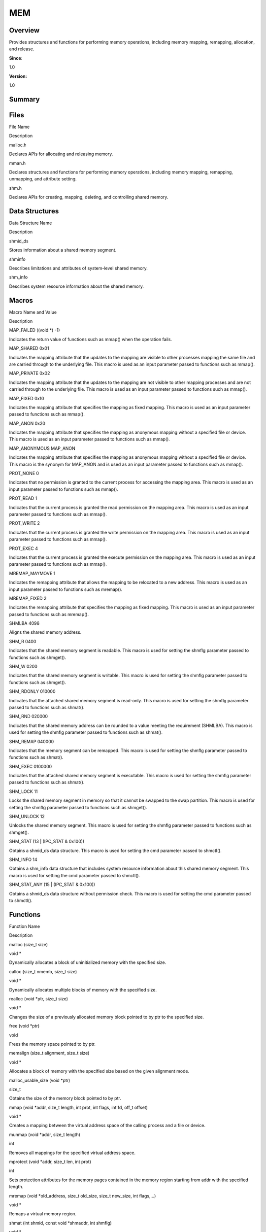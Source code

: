 MEM
===

**Overview**\ 
--------------

Provides structures and functions for performing memory operations,
including memory mapping, remapping, allocation, and release.

**Since:**

1.0

**Version:**

1.0

**Summary**\ 
-------------

Files
-----

.. raw:: html

   <table>

.. raw:: html

   <thead align="left">

.. raw:: html

   <tr id="row812054874084824">

.. raw:: html

   <th class="cellrowborder" valign="top" width="50%" id="mcps1.1.3.1.1">

.. raw:: html

   <p id="p1176194672084824">

File Name

.. raw:: html

   </p>

.. raw:: html

   </th>

.. raw:: html

   <th class="cellrowborder" valign="top" width="50%" id="mcps1.1.3.1.2">

.. raw:: html

   <p id="p237173750084824">

Description

.. raw:: html

   </p>

.. raw:: html

   </th>

.. raw:: html

   </tr>

.. raw:: html

   </thead>

.. raw:: html

   <tbody>

.. raw:: html

   <tr id="row1234744111084824">

.. raw:: html

   <td class="cellrowborder" valign="top" width="50%" headers="mcps1.1.3.1.1 ">

.. raw:: html

   <p id="p1886291998084824">

malloc.h

.. raw:: html

   </p>

.. raw:: html

   </td>

.. raw:: html

   <td class="cellrowborder" valign="top" width="50%" headers="mcps1.1.3.1.2 ">

.. raw:: html

   <p id="p203346041084824">

Declares APIs for allocating and releasing memory.

.. raw:: html

   </p>

.. raw:: html

   </td>

.. raw:: html

   </tr>

.. raw:: html

   <tr id="row1855116454084824">

.. raw:: html

   <td class="cellrowborder" valign="top" width="50%" headers="mcps1.1.3.1.1 ">

.. raw:: html

   <p id="p953517973084824">

mman.h

.. raw:: html

   </p>

.. raw:: html

   </td>

.. raw:: html

   <td class="cellrowborder" valign="top" width="50%" headers="mcps1.1.3.1.2 ">

.. raw:: html

   <p id="p249160126084824">

Declares structures and functions for performing memory operations,
including memory mapping, remapping, unmapping, and attribute setting.

.. raw:: html

   </p>

.. raw:: html

   </td>

.. raw:: html

   </tr>

.. raw:: html

   <tr id="row146440572084824">

.. raw:: html

   <td class="cellrowborder" valign="top" width="50%" headers="mcps1.1.3.1.1 ">

.. raw:: html

   <p id="p1913839936084824">

shm.h

.. raw:: html

   </p>

.. raw:: html

   </td>

.. raw:: html

   <td class="cellrowborder" valign="top" width="50%" headers="mcps1.1.3.1.2 ">

.. raw:: html

   <p id="p2075740579084824">

Declares APIs for creating, mapping, deleting, and controlling shared
memory.

.. raw:: html

   </p>

.. raw:: html

   </td>

.. raw:: html

   </tr>

.. raw:: html

   </tbody>

.. raw:: html

   </table>

Data Structures
---------------

.. raw:: html

   <table>

.. raw:: html

   <thead align="left">

.. raw:: html

   <tr id="row37238497084824">

.. raw:: html

   <th class="cellrowborder" valign="top" width="50%" id="mcps1.1.3.1.1">

.. raw:: html

   <p id="p667676610084824">

Data Structure Name

.. raw:: html

   </p>

.. raw:: html

   </th>

.. raw:: html

   <th class="cellrowborder" valign="top" width="50%" id="mcps1.1.3.1.2">

.. raw:: html

   <p id="p1368063596084824">

Description

.. raw:: html

   </p>

.. raw:: html

   </th>

.. raw:: html

   </tr>

.. raw:: html

   </thead>

.. raw:: html

   <tbody>

.. raw:: html

   <tr id="row254907990084824">

.. raw:: html

   <td class="cellrowborder" valign="top" width="50%" headers="mcps1.1.3.1.1 ">

.. raw:: html

   <p id="p493779893084824">

shmid_ds

.. raw:: html

   </p>

.. raw:: html

   </td>

.. raw:: html

   <td class="cellrowborder" valign="top" width="50%" headers="mcps1.1.3.1.2 ">

.. raw:: html

   <p id="p769695349084824">

Stores information about a shared memory segment.

.. raw:: html

   </p>

.. raw:: html

   </td>

.. raw:: html

   </tr>

.. raw:: html

   <tr id="row737618268084824">

.. raw:: html

   <td class="cellrowborder" valign="top" width="50%" headers="mcps1.1.3.1.1 ">

.. raw:: html

   <p id="p779043113084824">

shminfo

.. raw:: html

   </p>

.. raw:: html

   </td>

.. raw:: html

   <td class="cellrowborder" valign="top" width="50%" headers="mcps1.1.3.1.2 ">

.. raw:: html

   <p id="p222047412084824">

Describes limitations and attributes of system-level shared memory.

.. raw:: html

   </p>

.. raw:: html

   </td>

.. raw:: html

   </tr>

.. raw:: html

   <tr id="row1689909426084824">

.. raw:: html

   <td class="cellrowborder" valign="top" width="50%" headers="mcps1.1.3.1.1 ">

.. raw:: html

   <p id="p602669859084824">

shm_info

.. raw:: html

   </p>

.. raw:: html

   </td>

.. raw:: html

   <td class="cellrowborder" valign="top" width="50%" headers="mcps1.1.3.1.2 ">

.. raw:: html

   <p id="p817611295084824">

Describes system resource information about the shared memory.

.. raw:: html

   </p>

.. raw:: html

   </td>

.. raw:: html

   </tr>

.. raw:: html

   </tbody>

.. raw:: html

   </table>

Macros
------

.. raw:: html

   <table>

.. raw:: html

   <thead align="left">

.. raw:: html

   <tr id="row904468166084824">

.. raw:: html

   <th class="cellrowborder" valign="top" width="50%" id="mcps1.1.3.1.1">

.. raw:: html

   <p id="p259380612084824">

Macro Name and Value

.. raw:: html

   </p>

.. raw:: html

   </th>

.. raw:: html

   <th class="cellrowborder" valign="top" width="50%" id="mcps1.1.3.1.2">

.. raw:: html

   <p id="p123102738084824">

Description

.. raw:: html

   </p>

.. raw:: html

   </th>

.. raw:: html

   </tr>

.. raw:: html

   </thead>

.. raw:: html

   <tbody>

.. raw:: html

   <tr id="row1217528099084824">

.. raw:: html

   <td class="cellrowborder" valign="top" width="50%" headers="mcps1.1.3.1.1 ">

.. raw:: html

   <p id="p686751702084824">

MAP_FAILED ((void \*) -1)

.. raw:: html

   </p>

.. raw:: html

   </td>

.. raw:: html

   <td class="cellrowborder" valign="top" width="50%" headers="mcps1.1.3.1.2 ">

.. raw:: html

   <p id="p813956620084824">

Indicates the return value of functions such as mmap() when the
operation fails.

.. raw:: html

   </p>

.. raw:: html

   </td>

.. raw:: html

   </tr>

.. raw:: html

   <tr id="row1155901719084824">

.. raw:: html

   <td class="cellrowborder" valign="top" width="50%" headers="mcps1.1.3.1.1 ">

.. raw:: html

   <p id="p1628198086084824">

MAP_SHARED 0x01

.. raw:: html

   </p>

.. raw:: html

   </td>

.. raw:: html

   <td class="cellrowborder" valign="top" width="50%" headers="mcps1.1.3.1.2 ">

.. raw:: html

   <p id="p1312725240084824">

Indicates the mapping attribute that the updates to the mapping are
visible to other processes mapping the same file and are carried through
to the underlying file. This macro is used as an input parameter passed
to functions such as mmap().

.. raw:: html

   </p>

.. raw:: html

   </td>

.. raw:: html

   </tr>

.. raw:: html

   <tr id="row171292457084824">

.. raw:: html

   <td class="cellrowborder" valign="top" width="50%" headers="mcps1.1.3.1.1 ">

.. raw:: html

   <p id="p110869228084824">

MAP_PRIVATE 0x02

.. raw:: html

   </p>

.. raw:: html

   </td>

.. raw:: html

   <td class="cellrowborder" valign="top" width="50%" headers="mcps1.1.3.1.2 ">

.. raw:: html

   <p id="p1831566688084824">

Indicates the mapping attribute that the updates to the mapping are not
visible to other mapping processes and are not carried through to the
underlying file. This macro is used as an input parameter passed to
functions such as mmap().

.. raw:: html

   </p>

.. raw:: html

   </td>

.. raw:: html

   </tr>

.. raw:: html

   <tr id="row283700836084824">

.. raw:: html

   <td class="cellrowborder" valign="top" width="50%" headers="mcps1.1.3.1.1 ">

.. raw:: html

   <p id="p1217118486084824">

MAP_FIXED 0x10

.. raw:: html

   </p>

.. raw:: html

   </td>

.. raw:: html

   <td class="cellrowborder" valign="top" width="50%" headers="mcps1.1.3.1.2 ">

.. raw:: html

   <p id="p202663715084824">

Indicates the mapping attribute that specifies the mapping as fixed
mapping. This macro is used as an input parameter passed to functions
such as mmap().

.. raw:: html

   </p>

.. raw:: html

   </td>

.. raw:: html

   </tr>

.. raw:: html

   <tr id="row1152706215084824">

.. raw:: html

   <td class="cellrowborder" valign="top" width="50%" headers="mcps1.1.3.1.1 ">

.. raw:: html

   <p id="p1790530733084824">

MAP_ANON 0x20

.. raw:: html

   </p>

.. raw:: html

   </td>

.. raw:: html

   <td class="cellrowborder" valign="top" width="50%" headers="mcps1.1.3.1.2 ">

.. raw:: html

   <p id="p113876264084824">

Indicates the mapping attribute that specifies the mapping as anonymous
mapping without a specified file or device. This macro is used as an
input parameter passed to functions such as mmap().

.. raw:: html

   </p>

.. raw:: html

   </td>

.. raw:: html

   </tr>

.. raw:: html

   <tr id="row496723867084824">

.. raw:: html

   <td class="cellrowborder" valign="top" width="50%" headers="mcps1.1.3.1.1 ">

.. raw:: html

   <p id="p1057244533084824">

MAP_ANONYMOUS MAP_ANON

.. raw:: html

   </p>

.. raw:: html

   </td>

.. raw:: html

   <td class="cellrowborder" valign="top" width="50%" headers="mcps1.1.3.1.2 ">

.. raw:: html

   <p id="p452837994084824">

Indicates the mapping attribute that specifies the mapping as anonymous
mapping without a specified file or device. This macro is the synonym
for MAP_ANON and is used as an input parameter passed to functions such
as mmap().

.. raw:: html

   </p>

.. raw:: html

   </td>

.. raw:: html

   </tr>

.. raw:: html

   <tr id="row1208280650084824">

.. raw:: html

   <td class="cellrowborder" valign="top" width="50%" headers="mcps1.1.3.1.1 ">

.. raw:: html

   <p id="p1994298883084824">

PROT_NONE 0

.. raw:: html

   </p>

.. raw:: html

   </td>

.. raw:: html

   <td class="cellrowborder" valign="top" width="50%" headers="mcps1.1.3.1.2 ">

.. raw:: html

   <p id="p1285556738084824">

Indicates that no permission is granted to the current process for
accessing the mapping area. This macro is used as an input parameter
passed to functions such as mmap().

.. raw:: html

   </p>

.. raw:: html

   </td>

.. raw:: html

   </tr>

.. raw:: html

   <tr id="row1892021657084824">

.. raw:: html

   <td class="cellrowborder" valign="top" width="50%" headers="mcps1.1.3.1.1 ">

.. raw:: html

   <p id="p564958388084824">

PROT_READ 1

.. raw:: html

   </p>

.. raw:: html

   </td>

.. raw:: html

   <td class="cellrowborder" valign="top" width="50%" headers="mcps1.1.3.1.2 ">

.. raw:: html

   <p id="p2099248122084824">

Indicates that the current process is granted the read permission on the
mapping area. This macro is used as an input parameter passed to
functions such as mmap().

.. raw:: html

   </p>

.. raw:: html

   </td>

.. raw:: html

   </tr>

.. raw:: html

   <tr id="row799451010084824">

.. raw:: html

   <td class="cellrowborder" valign="top" width="50%" headers="mcps1.1.3.1.1 ">

.. raw:: html

   <p id="p2035791855084824">

PROT_WRITE 2

.. raw:: html

   </p>

.. raw:: html

   </td>

.. raw:: html

   <td class="cellrowborder" valign="top" width="50%" headers="mcps1.1.3.1.2 ">

.. raw:: html

   <p id="p379231642084824">

Indicates that the current process is granted the write permission on
the mapping area. This macro is used as an input parameter passed to
functions such as mmap().

.. raw:: html

   </p>

.. raw:: html

   </td>

.. raw:: html

   </tr>

.. raw:: html

   <tr id="row344191521084824">

.. raw:: html

   <td class="cellrowborder" valign="top" width="50%" headers="mcps1.1.3.1.1 ">

.. raw:: html

   <p id="p1141227585084824">

PROT_EXEC 4

.. raw:: html

   </p>

.. raw:: html

   </td>

.. raw:: html

   <td class="cellrowborder" valign="top" width="50%" headers="mcps1.1.3.1.2 ">

.. raw:: html

   <p id="p115269167084824">

Indicates that the current process is granted the execute permission on
the mapping area. This macro is used as an input parameter passed to
functions such as mmap().

.. raw:: html

   </p>

.. raw:: html

   </td>

.. raw:: html

   </tr>

.. raw:: html

   <tr id="row1997647191084824">

.. raw:: html

   <td class="cellrowborder" valign="top" width="50%" headers="mcps1.1.3.1.1 ">

.. raw:: html

   <p id="p826672210084824">

MREMAP_MAYMOVE 1

.. raw:: html

   </p>

.. raw:: html

   </td>

.. raw:: html

   <td class="cellrowborder" valign="top" width="50%" headers="mcps1.1.3.1.2 ">

.. raw:: html

   <p id="p415280211084824">

Indicates the remapping attribute that allows the mapping to be
relocated to a new address. This macro is used as an input parameter
passed to functions such as mremap().

.. raw:: html

   </p>

.. raw:: html

   </td>

.. raw:: html

   </tr>

.. raw:: html

   <tr id="row600577389084824">

.. raw:: html

   <td class="cellrowborder" valign="top" width="50%" headers="mcps1.1.3.1.1 ">

.. raw:: html

   <p id="p1222512667084824">

MREMAP_FIXED 2

.. raw:: html

   </p>

.. raw:: html

   </td>

.. raw:: html

   <td class="cellrowborder" valign="top" width="50%" headers="mcps1.1.3.1.2 ">

.. raw:: html

   <p id="p280614889084824">

Indicates the remapping attribute that specifies the mapping as fixed
mapping. This macro is used as an input parameter passed to functions
such as mremap().

.. raw:: html

   </p>

.. raw:: html

   </td>

.. raw:: html

   </tr>

.. raw:: html

   <tr id="row1795418818084824">

.. raw:: html

   <td class="cellrowborder" valign="top" width="50%" headers="mcps1.1.3.1.1 ">

.. raw:: html

   <p id="p1492692620084824">

SHMLBA 4096

.. raw:: html

   </p>

.. raw:: html

   </td>

.. raw:: html

   <td class="cellrowborder" valign="top" width="50%" headers="mcps1.1.3.1.2 ">

.. raw:: html

   <p id="p1300108811084824">

Aligns the shared memory address.

.. raw:: html

   </p>

.. raw:: html

   </td>

.. raw:: html

   </tr>

.. raw:: html

   <tr id="row883742196084824">

.. raw:: html

   <td class="cellrowborder" valign="top" width="50%" headers="mcps1.1.3.1.1 ">

.. raw:: html

   <p id="p602452957084824">

SHM_R 0400

.. raw:: html

   </p>

.. raw:: html

   </td>

.. raw:: html

   <td class="cellrowborder" valign="top" width="50%" headers="mcps1.1.3.1.2 ">

.. raw:: html

   <p id="p716552610084824">

Indicates that the shared memory segment is readable. This macro is used
for setting the shmflg parameter passed to functions such as shmget().

.. raw:: html

   </p>

.. raw:: html

   </td>

.. raw:: html

   </tr>

.. raw:: html

   <tr id="row969298200084824">

.. raw:: html

   <td class="cellrowborder" valign="top" width="50%" headers="mcps1.1.3.1.1 ">

.. raw:: html

   <p id="p500143069084824">

SHM_W 0200

.. raw:: html

   </p>

.. raw:: html

   </td>

.. raw:: html

   <td class="cellrowborder" valign="top" width="50%" headers="mcps1.1.3.1.2 ">

.. raw:: html

   <p id="p631673564084824">

Indicates that the shared memory segment is writable. This macro is used
for setting the shmflg parameter passed to functions such as shmget().

.. raw:: html

   </p>

.. raw:: html

   </td>

.. raw:: html

   </tr>

.. raw:: html

   <tr id="row201278404084824">

.. raw:: html

   <td class="cellrowborder" valign="top" width="50%" headers="mcps1.1.3.1.1 ">

.. raw:: html

   <p id="p928782338084824">

SHM_RDONLY 010000

.. raw:: html

   </p>

.. raw:: html

   </td>

.. raw:: html

   <td class="cellrowborder" valign="top" width="50%" headers="mcps1.1.3.1.2 ">

.. raw:: html

   <p id="p1695870039084824">

Indicates that the attached shared memory segment is read-only. This
macro is used for setting the shmflg parameter passed to functions such
as shmat().

.. raw:: html

   </p>

.. raw:: html

   </td>

.. raw:: html

   </tr>

.. raw:: html

   <tr id="row1598989737084824">

.. raw:: html

   <td class="cellrowborder" valign="top" width="50%" headers="mcps1.1.3.1.1 ">

.. raw:: html

   <p id="p1823408773084824">

SHM_RND 020000

.. raw:: html

   </p>

.. raw:: html

   </td>

.. raw:: html

   <td class="cellrowborder" valign="top" width="50%" headers="mcps1.1.3.1.2 ">

.. raw:: html

   <p id="p266221626084824">

Indicates that the shared memory address can be rounded to a value
meeting the requirement (SHMLBA). This macro is used for setting the
shmflg parameter passed to functions such as shmat().

.. raw:: html

   </p>

.. raw:: html

   </td>

.. raw:: html

   </tr>

.. raw:: html

   <tr id="row1336770385084824">

.. raw:: html

   <td class="cellrowborder" valign="top" width="50%" headers="mcps1.1.3.1.1 ">

.. raw:: html

   <p id="p846848077084824">

SHM_REMAP 040000

.. raw:: html

   </p>

.. raw:: html

   </td>

.. raw:: html

   <td class="cellrowborder" valign="top" width="50%" headers="mcps1.1.3.1.2 ">

.. raw:: html

   <p id="p1165752233084824">

Indicates that the memory segment can be remapped. This macro is used
for setting the shmflg parameter passed to functions such as shmat().

.. raw:: html

   </p>

.. raw:: html

   </td>

.. raw:: html

   </tr>

.. raw:: html

   <tr id="row997724144084824">

.. raw:: html

   <td class="cellrowborder" valign="top" width="50%" headers="mcps1.1.3.1.1 ">

.. raw:: html

   <p id="p1789536740084824">

SHM_EXEC 0100000

.. raw:: html

   </p>

.. raw:: html

   </td>

.. raw:: html

   <td class="cellrowborder" valign="top" width="50%" headers="mcps1.1.3.1.2 ">

.. raw:: html

   <p id="p1881394756084824">

Indicates that the attached shared memory segment is executable. This
macro is used for setting the shmflg parameter passed to functions such
as shmat().

.. raw:: html

   </p>

.. raw:: html

   </td>

.. raw:: html

   </tr>

.. raw:: html

   <tr id="row1622545381084824">

.. raw:: html

   <td class="cellrowborder" valign="top" width="50%" headers="mcps1.1.3.1.1 ">

.. raw:: html

   <p id="p187132236084824">

SHM_LOCK 11

.. raw:: html

   </p>

.. raw:: html

   </td>

.. raw:: html

   <td class="cellrowborder" valign="top" width="50%" headers="mcps1.1.3.1.2 ">

.. raw:: html

   <p id="p459018319084824">

Locks the shared memory segment in memory so that it cannot be swapped
to the swap partition. This macro is used for setting the shmflg
parameter passed to functions such as shmget().

.. raw:: html

   </p>

.. raw:: html

   </td>

.. raw:: html

   </tr>

.. raw:: html

   <tr id="row65753657084824">

.. raw:: html

   <td class="cellrowborder" valign="top" width="50%" headers="mcps1.1.3.1.1 ">

.. raw:: html

   <p id="p1492007486084824">

SHM_UNLOCK 12

.. raw:: html

   </p>

.. raw:: html

   </td>

.. raw:: html

   <td class="cellrowborder" valign="top" width="50%" headers="mcps1.1.3.1.2 ">

.. raw:: html

   <p id="p2073791768084824">

Unlocks the shared memory segment. This macro is used for setting the
shmflg parameter passed to functions such as shmget().

.. raw:: html

   </p>

.. raw:: html

   </td>

.. raw:: html

   </tr>

.. raw:: html

   <tr id="row286805282084824">

.. raw:: html

   <td class="cellrowborder" valign="top" width="50%" headers="mcps1.1.3.1.1 ">

.. raw:: html

   <p id="p1105407811084824">

SHM_STAT (13 \| (IPC_STAT & 0x100))

.. raw:: html

   </p>

.. raw:: html

   </td>

.. raw:: html

   <td class="cellrowborder" valign="top" width="50%" headers="mcps1.1.3.1.2 ">

.. raw:: html

   <p id="p1084486519084824">

Obtains a shmid_ds data structure. This macro is used for setting the
cmd parameter passed to shmctl().

.. raw:: html

   </p>

.. raw:: html

   </td>

.. raw:: html

   </tr>

.. raw:: html

   <tr id="row1884143605084824">

.. raw:: html

   <td class="cellrowborder" valign="top" width="50%" headers="mcps1.1.3.1.1 ">

.. raw:: html

   <p id="p1887695189084824">

SHM_INFO 14

.. raw:: html

   </p>

.. raw:: html

   </td>

.. raw:: html

   <td class="cellrowborder" valign="top" width="50%" headers="mcps1.1.3.1.2 ">

.. raw:: html

   <p id="p1245245073084824">

Obtains a shm_info data structure that includes system resource
information about this shared memory segment. This macro is used for
setting the cmd parameter passed to shmctl().

.. raw:: html

   </p>

.. raw:: html

   </td>

.. raw:: html

   </tr>

.. raw:: html

   <tr id="row792425190084824">

.. raw:: html

   <td class="cellrowborder" valign="top" width="50%" headers="mcps1.1.3.1.1 ">

.. raw:: html

   <p id="p863320888084824">

SHM_STAT_ANY (15 \| (IPC_STAT & 0x100))

.. raw:: html

   </p>

.. raw:: html

   </td>

.. raw:: html

   <td class="cellrowborder" valign="top" width="50%" headers="mcps1.1.3.1.2 ">

.. raw:: html

   <p id="p2013360895084824">

Obtains a shmid_ds data structure without permission check. This macro
is used for setting the cmd parameter passed to shmctl().

.. raw:: html

   </p>

.. raw:: html

   </td>

.. raw:: html

   </tr>

.. raw:: html

   </tbody>

.. raw:: html

   </table>

Functions
---------

.. raw:: html

   <table>

.. raw:: html

   <thead align="left">

.. raw:: html

   <tr id="row2052783631084824">

.. raw:: html

   <th class="cellrowborder" valign="top" width="50%" id="mcps1.1.3.1.1">

.. raw:: html

   <p id="p1900732467084824">

Function Name

.. raw:: html

   </p>

.. raw:: html

   </th>

.. raw:: html

   <th class="cellrowborder" valign="top" width="50%" id="mcps1.1.3.1.2">

.. raw:: html

   <p id="p271361051084824">

Description

.. raw:: html

   </p>

.. raw:: html

   </th>

.. raw:: html

   </tr>

.. raw:: html

   </thead>

.. raw:: html

   <tbody>

.. raw:: html

   <tr id="row579056829084824">

.. raw:: html

   <td class="cellrowborder" valign="top" width="50%" headers="mcps1.1.3.1.1 ">

.. raw:: html

   <p id="p1839963165084824">

malloc (size_t size)

.. raw:: html

   </p>

.. raw:: html

   </td>

.. raw:: html

   <td class="cellrowborder" valign="top" width="50%" headers="mcps1.1.3.1.2 ">

.. raw:: html

   <p id="p993506918084824">

void \*

.. raw:: html

   </p>

.. raw:: html

   <p id="p1172603532084824">

Dynamically allocates a block of uninitialized memory with the specified
size.

.. raw:: html

   </p>

.. raw:: html

   </td>

.. raw:: html

   </tr>

.. raw:: html

   <tr id="row13445151084824">

.. raw:: html

   <td class="cellrowborder" valign="top" width="50%" headers="mcps1.1.3.1.1 ">

.. raw:: html

   <p id="p1780562578084824">

calloc (size_t nmemb, size_t size)

.. raw:: html

   </p>

.. raw:: html

   </td>

.. raw:: html

   <td class="cellrowborder" valign="top" width="50%" headers="mcps1.1.3.1.2 ">

.. raw:: html

   <p id="p84905273084824">

void \*

.. raw:: html

   </p>

.. raw:: html

   <p id="p1066402207084824">

Dynamically allocates multiple blocks of memory with the specified size.

.. raw:: html

   </p>

.. raw:: html

   </td>

.. raw:: html

   </tr>

.. raw:: html

   <tr id="row1992768405084824">

.. raw:: html

   <td class="cellrowborder" valign="top" width="50%" headers="mcps1.1.3.1.1 ">

.. raw:: html

   <p id="p365227171084824">

realloc (void \*ptr, size_t size)

.. raw:: html

   </p>

.. raw:: html

   </td>

.. raw:: html

   <td class="cellrowborder" valign="top" width="50%" headers="mcps1.1.3.1.2 ">

.. raw:: html

   <p id="p820721363084824">

void \*

.. raw:: html

   </p>

.. raw:: html

   <p id="p141385858084824">

Changes the size of a previously allocated memory block pointed to by
ptr to the specified size.

.. raw:: html

   </p>

.. raw:: html

   </td>

.. raw:: html

   </tr>

.. raw:: html

   <tr id="row1086360258084824">

.. raw:: html

   <td class="cellrowborder" valign="top" width="50%" headers="mcps1.1.3.1.1 ">

.. raw:: html

   <p id="p939809720084824">

free (void \*ptr)

.. raw:: html

   </p>

.. raw:: html

   </td>

.. raw:: html

   <td class="cellrowborder" valign="top" width="50%" headers="mcps1.1.3.1.2 ">

.. raw:: html

   <p id="p1307063373084824">

void

.. raw:: html

   </p>

.. raw:: html

   <p id="p2029703656084824">

Frees the memory space pointed to by ptr.

.. raw:: html

   </p>

.. raw:: html

   </td>

.. raw:: html

   </tr>

.. raw:: html

   <tr id="row242462086084824">

.. raw:: html

   <td class="cellrowborder" valign="top" width="50%" headers="mcps1.1.3.1.1 ">

.. raw:: html

   <p id="p102463813084824">

memalign (size_t alignment, size_t size)

.. raw:: html

   </p>

.. raw:: html

   </td>

.. raw:: html

   <td class="cellrowborder" valign="top" width="50%" headers="mcps1.1.3.1.2 ">

.. raw:: html

   <p id="p185181806084824">

void \*

.. raw:: html

   </p>

.. raw:: html

   <p id="p1094074856084824">

Allocates a block of memory with the specified size based on the given
alignment mode.

.. raw:: html

   </p>

.. raw:: html

   </td>

.. raw:: html

   </tr>

.. raw:: html

   <tr id="row130733337084824">

.. raw:: html

   <td class="cellrowborder" valign="top" width="50%" headers="mcps1.1.3.1.1 ">

.. raw:: html

   <p id="p108351048084824">

malloc_usable_size (void \*ptr)

.. raw:: html

   </p>

.. raw:: html

   </td>

.. raw:: html

   <td class="cellrowborder" valign="top" width="50%" headers="mcps1.1.3.1.2 ">

.. raw:: html

   <p id="p143183122084824">

size_t

.. raw:: html

   </p>

.. raw:: html

   <p id="p199485075084824">

Obtains the size of the memory block pointed to by ptr.

.. raw:: html

   </p>

.. raw:: html

   </td>

.. raw:: html

   </tr>

.. raw:: html

   <tr id="row1970887887084824">

.. raw:: html

   <td class="cellrowborder" valign="top" width="50%" headers="mcps1.1.3.1.1 ">

.. raw:: html

   <p id="p422121597084824">

mmap (void \*addr, size_t length, int prot, int flags, int fd, off_t
offset)

.. raw:: html

   </p>

.. raw:: html

   </td>

.. raw:: html

   <td class="cellrowborder" valign="top" width="50%" headers="mcps1.1.3.1.2 ">

.. raw:: html

   <p id="p1883703622084824">

void \*

.. raw:: html

   </p>

.. raw:: html

   <p id="p759717593084824">

Creates a mapping between the virtual address space of the calling
process and a file or device.

.. raw:: html

   </p>

.. raw:: html

   </td>

.. raw:: html

   </tr>

.. raw:: html

   <tr id="row337149447084824">

.. raw:: html

   <td class="cellrowborder" valign="top" width="50%" headers="mcps1.1.3.1.1 ">

.. raw:: html

   <p id="p49725344084824">

munmap (void \*addr, size_t length)

.. raw:: html

   </p>

.. raw:: html

   </td>

.. raw:: html

   <td class="cellrowborder" valign="top" width="50%" headers="mcps1.1.3.1.2 ">

.. raw:: html

   <p id="p539013459084824">

int

.. raw:: html

   </p>

.. raw:: html

   <p id="p1353683996084824">

Removes all mappings for the specified virtual address space.

.. raw:: html

   </p>

.. raw:: html

   </td>

.. raw:: html

   </tr>

.. raw:: html

   <tr id="row1477818312084824">

.. raw:: html

   <td class="cellrowborder" valign="top" width="50%" headers="mcps1.1.3.1.1 ">

.. raw:: html

   <p id="p1838024203084824">

mprotect (void \*addr, size_t len, int prot)

.. raw:: html

   </p>

.. raw:: html

   </td>

.. raw:: html

   <td class="cellrowborder" valign="top" width="50%" headers="mcps1.1.3.1.2 ">

.. raw:: html

   <p id="p1094849500084824">

int

.. raw:: html

   </p>

.. raw:: html

   <p id="p93283869084824">

Sets protection attributes for the memory pages contained in the memory
region starting from addr with the specified length.

.. raw:: html

   </p>

.. raw:: html

   </td>

.. raw:: html

   </tr>

.. raw:: html

   <tr id="row1154156168084824">

.. raw:: html

   <td class="cellrowborder" valign="top" width="50%" headers="mcps1.1.3.1.1 ">

.. raw:: html

   <p id="p1761564105084824">

mremap (void \*old_address, size_t old_size, size_t new_size, int
flags,…)

.. raw:: html

   </p>

.. raw:: html

   </td>

.. raw:: html

   <td class="cellrowborder" valign="top" width="50%" headers="mcps1.1.3.1.2 ">

.. raw:: html

   <p id="p1449500648084824">

void \*

.. raw:: html

   </p>

.. raw:: html

   <p id="p649142230084824">

Remaps a virtual memory region.

.. raw:: html

   </p>

.. raw:: html

   </td>

.. raw:: html

   </tr>

.. raw:: html

   <tr id="row2141309199084824">

.. raw:: html

   <td class="cellrowborder" valign="top" width="50%" headers="mcps1.1.3.1.1 ">

.. raw:: html

   <p id="p1262609606084824">

shmat (int shmid, const void \*shmaddr, int shmflg)

.. raw:: html

   </p>

.. raw:: html

   </td>

.. raw:: html

   <td class="cellrowborder" valign="top" width="50%" headers="mcps1.1.3.1.2 ">

.. raw:: html

   <p id="p976720260084824">

void \*

.. raw:: html

   </p>

.. raw:: html

   <p id="p1926212822084824">

Attaches the shared memory segment identified by shmid to the address
space of the current process.

.. raw:: html

   </p>

.. raw:: html

   </td>

.. raw:: html

   </tr>

.. raw:: html

   <tr id="row225393781084824">

.. raw:: html

   <td class="cellrowborder" valign="top" width="50%" headers="mcps1.1.3.1.1 ">

.. raw:: html

   <p id="p911715133084824">

shmctl (int shmid, int cmd, struct shmid_ds \*buf)

.. raw:: html

   </p>

.. raw:: html

   </td>

.. raw:: html

   <td class="cellrowborder" valign="top" width="50%" headers="mcps1.1.3.1.2 ">

.. raw:: html

   <p id="p1694841363084824">

int

.. raw:: html

   </p>

.. raw:: html

   <p id="p1178613392084824">

Performs a control operation specified by the cmd parameter on the
shared memory segment identified by shmid.

.. raw:: html

   </p>

.. raw:: html

   </td>

.. raw:: html

   </tr>

.. raw:: html

   <tr id="row1527687719084824">

.. raw:: html

   <td class="cellrowborder" valign="top" width="50%" headers="mcps1.1.3.1.1 ">

.. raw:: html

   <p id="p1296603742084824">

shmdt (const void \*shmaddr)

.. raw:: html

   </p>

.. raw:: html

   </td>

.. raw:: html

   <td class="cellrowborder" valign="top" width="50%" headers="mcps1.1.3.1.2 ">

.. raw:: html

   <p id="p315516445084824">

int

.. raw:: html

   </p>

.. raw:: html

   <p id="p1264346188084824">

Detaches the shared memory segment attached to the address pointed to by
shmaddr from the address space of the calling process.

.. raw:: html

   </p>

.. raw:: html

   </td>

.. raw:: html

   </tr>

.. raw:: html

   <tr id="row437380008084824">

.. raw:: html

   <td class="cellrowborder" valign="top" width="50%" headers="mcps1.1.3.1.1 ">

.. raw:: html

   <p id="p603932087084824">

shmget (key_t key, size_t size, int shmflg)

.. raw:: html

   </p>

.. raw:: html

   </td>

.. raw:: html

   <td class="cellrowborder" valign="top" width="50%" headers="mcps1.1.3.1.2 ">

.. raw:: html

   <p id="p1523639761084824">

int

.. raw:: html

   </p>

.. raw:: html

   <p id="p877905428084824">

Obtains or creates a shared memory segment with the specified size based
on the ID specified by key.

.. raw:: html

   </p>

.. raw:: html

   </td>

.. raw:: html

   </tr>

.. raw:: html

   </tbody>

.. raw:: html

   </table>

**Details**\ 
-------------

**Function Documentation**\ 
----------------------------

calloc()
--------

::

   void* calloc (size_t nmemb, size_t size )

**Description:**

Dynamically allocates multiple blocks of memory with the specified size.

**Parameters:**

.. raw:: html

   <table>

.. raw:: html

   <thead align="left">

.. raw:: html

   <tr id="row833258820084824">

.. raw:: html

   <th class="cellrowborder" valign="top" width="50%" id="mcps1.1.3.1.1">

.. raw:: html

   <p id="p429510752084824">

Name

.. raw:: html

   </p>

.. raw:: html

   </th>

.. raw:: html

   <th class="cellrowborder" valign="top" width="50%" id="mcps1.1.3.1.2">

.. raw:: html

   <p id="p1503647998084824">

Description

.. raw:: html

   </p>

.. raw:: html

   </th>

.. raw:: html

   </tr>

.. raw:: html

   </thead>

.. raw:: html

   <tbody>

.. raw:: html

   <tr id="row1108543622084824">

.. raw:: html

   <td class="cellrowborder" valign="top" width="50%" headers="mcps1.1.3.1.1 ">

nmemb

.. raw:: html

   </td>

.. raw:: html

   <td class="cellrowborder" valign="top" width="50%" headers="mcps1.1.3.1.2 ">

Indicates the number of memory blocks to allocate.

.. raw:: html

   </td>

.. raw:: html

   </tr>

.. raw:: html

   <tr id="row751353480084824">

.. raw:: html

   <td class="cellrowborder" valign="top" width="50%" headers="mcps1.1.3.1.1 ">

size

.. raw:: html

   </td>

.. raw:: html

   <td class="cellrowborder" valign="top" width="50%" headers="mcps1.1.3.1.2 ">

Indicates the size of the memory block to allocate, in bytes.

.. raw:: html

   </td>

.. raw:: html

   </tr>

.. raw:: html

   </tbody>

.. raw:: html

   </table>

**Returns:**

Returns the pointer to the allocated memory block if the operation is
successful; returns **NULL** and sets **errno** to a value in the
following table if the operation fails or **nmemb** or **size** is set
to **0**.

.. raw:: html

   <table>

.. raw:: html

   <thead align="left">

.. raw:: html

   <tr id="row1909779098084824">

.. raw:: html

   <th class="cellrowborder" valign="top" width="50%" id="mcps1.1.3.1.1">

.. raw:: html

   <p id="p1076719282084824">

errno

.. raw:: html

   </p>

.. raw:: html

   </th>

.. raw:: html

   <th class="cellrowborder" valign="top" width="50%" id="mcps1.1.3.1.2">

.. raw:: html

   <p id="p620611015084824">

Description

.. raw:: html

   </p>

.. raw:: html

   </th>

.. raw:: html

   </tr>

.. raw:: html

   </thead>

.. raw:: html

   <tbody>

.. raw:: html

   <tr id="row1816389185084824">

.. raw:: html

   <td class="cellrowborder" valign="top" width="50%" headers="mcps1.1.3.1.1 ">

.. raw:: html

   <p id="p1511006443084824">

ENOMEM

.. raw:: html

   </p>

.. raw:: html

   </td>

.. raw:: html

   <td class="cellrowborder" valign="top" width="50%" headers="mcps1.1.3.1.2 ">

.. raw:: html

   <p id="p654115894084824">

Insufficient memory.

.. raw:: html

   </p>

.. raw:: html

   </td>

.. raw:: html

   </tr>

.. raw:: html

   </tbody>

.. raw:: html

   </table>

free()
------

::

   void free (void * ptr)

**Description:**

Frees the memory space pointed to by **ptr**.

**Parameters:**

.. raw:: html

   <table>

.. raw:: html

   <thead align="left">

.. raw:: html

   <tr id="row1428417629084824">

.. raw:: html

   <th class="cellrowborder" valign="top" width="50%" id="mcps1.1.3.1.1">

.. raw:: html

   <p id="p2098287643084824">

Name

.. raw:: html

   </p>

.. raw:: html

   </th>

.. raw:: html

   <th class="cellrowborder" valign="top" width="50%" id="mcps1.1.3.1.2">

.. raw:: html

   <p id="p1240993057084824">

Description

.. raw:: html

   </p>

.. raw:: html

   </th>

.. raw:: html

   </tr>

.. raw:: html

   </thead>

.. raw:: html

   <tbody>

.. raw:: html

   <tr id="row786158824084824">

.. raw:: html

   <td class="cellrowborder" valign="top" width="50%" headers="mcps1.1.3.1.1 ">

ptr

.. raw:: html

   </td>

.. raw:: html

   <td class="cellrowborder" valign="top" width="50%" headers="mcps1.1.3.1.2 ">

Indicates the pointer to a memory block previously allocated with
malloc, calloc or realloc.

.. raw:: html

   </td>

.. raw:: html

   </tr>

.. raw:: html

   </tbody>

.. raw:: html

   </table>

malloc()
--------

::

   void* malloc (size_t size)

**Description:**

Dynamically allocates a block of uninitialized memory with the specified
size.

The allocated memory can be initialized by calling
`memset() <utils.md#gace6ee45c30e71865e6eb635200379db9>`__.

**Parameters:**

.. raw:: html

   <table>

.. raw:: html

   <thead align="left">

.. raw:: html

   <tr id="row2105847914084824">

.. raw:: html

   <th class="cellrowborder" valign="top" width="50%" id="mcps1.1.3.1.1">

.. raw:: html

   <p id="p876525735084824">

Name

.. raw:: html

   </p>

.. raw:: html

   </th>

.. raw:: html

   <th class="cellrowborder" valign="top" width="50%" id="mcps1.1.3.1.2">

.. raw:: html

   <p id="p1952229998084824">

Description

.. raw:: html

   </p>

.. raw:: html

   </th>

.. raw:: html

   </tr>

.. raw:: html

   </thead>

.. raw:: html

   <tbody>

.. raw:: html

   <tr id="row313102975084824">

.. raw:: html

   <td class="cellrowborder" valign="top" width="50%" headers="mcps1.1.3.1.1 ">

size

.. raw:: html

   </td>

.. raw:: html

   <td class="cellrowborder" valign="top" width="50%" headers="mcps1.1.3.1.2 ">

Indicates the size of the memory block to allocate, in bytes.

.. raw:: html

   </td>

.. raw:: html

   </tr>

.. raw:: html

   </tbody>

.. raw:: html

   </table>

**Returns:**

Returns the pointer to the allocated memory block if the operation is
successful; returns **NULL** and sets **errno** to a value in the
following table if the operation fails or **size** is set to **0**.

.. raw:: html

   <table>

.. raw:: html

   <thead align="left">

.. raw:: html

   <tr id="row400900894084824">

.. raw:: html

   <th class="cellrowborder" valign="top" width="50%" id="mcps1.1.3.1.1">

.. raw:: html

   <p id="p872494485084824">

errno

.. raw:: html

   </p>

.. raw:: html

   </th>

.. raw:: html

   <th class="cellrowborder" valign="top" width="50%" id="mcps1.1.3.1.2">

.. raw:: html

   <p id="p972866424084824">

Description

.. raw:: html

   </p>

.. raw:: html

   </th>

.. raw:: html

   </tr>

.. raw:: html

   </thead>

.. raw:: html

   <tbody>

.. raw:: html

   <tr id="row991326776084824">

.. raw:: html

   <td class="cellrowborder" valign="top" width="50%" headers="mcps1.1.3.1.1 ">

.. raw:: html

   <p id="p126078823084824">

ENOMEM

.. raw:: html

   </p>

.. raw:: html

   </td>

.. raw:: html

   <td class="cellrowborder" valign="top" width="50%" headers="mcps1.1.3.1.2 ">

.. raw:: html

   <p id="p468080182084824">

Insufficient memory.

.. raw:: html

   </p>

.. raw:: html

   </td>

.. raw:: html

   </tr>

.. raw:: html

   </tbody>

.. raw:: html

   </table>

malloc_usable_size()
--------------------

::

   size_t malloc_usable_size (void * ptr)

**Description:**

Obtains the size of the memory block pointed to by **ptr**.

**Parameters:**

.. raw:: html

   <table>

.. raw:: html

   <thead align="left">

.. raw:: html

   <tr id="row989859810084824">

.. raw:: html

   <th class="cellrowborder" valign="top" width="50%" id="mcps1.1.3.1.1">

.. raw:: html

   <p id="p1649976715084824">

Name

.. raw:: html

   </p>

.. raw:: html

   </th>

.. raw:: html

   <th class="cellrowborder" valign="top" width="50%" id="mcps1.1.3.1.2">

.. raw:: html

   <p id="p67369373084824">

Description

.. raw:: html

   </p>

.. raw:: html

   </th>

.. raw:: html

   </tr>

.. raw:: html

   </thead>

.. raw:: html

   <tbody>

.. raw:: html

   <tr id="row993174979084824">

.. raw:: html

   <td class="cellrowborder" valign="top" width="50%" headers="mcps1.1.3.1.1 ">

ptr

.. raw:: html

   </td>

.. raw:: html

   <td class="cellrowborder" valign="top" width="50%" headers="mcps1.1.3.1.2 ">

Indicates the pointer to a block of memory previously allocated by
functions such as malloc().

.. raw:: html

   </td>

.. raw:: html

   </tr>

.. raw:: html

   </tbody>

.. raw:: html

   </table>

**Returns:**

Returns the number of usable bytes in the block of allocated memory
pointed to by **ptr**; returns **0** if **ptr** is **NULL**.

**See also:**

`malloc() <mem.md#ga7ac38fce3243a7dcf448301ee9ffd392>`__ \|
`calloc() <mem.md#ga62b7798461bd461da64c5f9d35feddf7>`__ \|
`realloc() <mem.md#ga1a6b5e8d2f1c37e5b43e4345586075be>`__

memalign()
----------

::

   void* memalign (size_t alignment, size_t size )

**Description:**

Allocates a block of memory with the specified size based on the given
alignment mode.

The value of **alignment** must be a power of two.

**Parameters:**

.. raw:: html

   <table>

.. raw:: html

   <thead align="left">

.. raw:: html

   <tr id="row2105050070084824">

.. raw:: html

   <th class="cellrowborder" valign="top" width="50%" id="mcps1.1.3.1.1">

.. raw:: html

   <p id="p374394890084824">

Name

.. raw:: html

   </p>

.. raw:: html

   </th>

.. raw:: html

   <th class="cellrowborder" valign="top" width="50%" id="mcps1.1.3.1.2">

.. raw:: html

   <p id="p1149260371084824">

Description

.. raw:: html

   </p>

.. raw:: html

   </th>

.. raw:: html

   </tr>

.. raw:: html

   </thead>

.. raw:: html

   <tbody>

.. raw:: html

   <tr id="row398991037084824">

.. raw:: html

   <td class="cellrowborder" valign="top" width="50%" headers="mcps1.1.3.1.1 ">

alignment

.. raw:: html

   </td>

.. raw:: html

   <td class="cellrowborder" valign="top" width="50%" headers="mcps1.1.3.1.2 ">

Indicates the alignment size of the allocated memory.

.. raw:: html

   </td>

.. raw:: html

   </tr>

.. raw:: html

   <tr id="row1620526765084824">

.. raw:: html

   <td class="cellrowborder" valign="top" width="50%" headers="mcps1.1.3.1.1 ">

size

.. raw:: html

   </td>

.. raw:: html

   <td class="cellrowborder" valign="top" width="50%" headers="mcps1.1.3.1.2 ">

Indicates the size of the memory block to allocate, in bytes.

.. raw:: html

   </td>

.. raw:: html

   </tr>

.. raw:: html

   </tbody>

.. raw:: html

   </table>

**Returns:**

Returns the pointer to the allocated memory block if the operation is
successful; returns **NULL** and sets **errno** to a value in the
following table if the operation fails.

.. raw:: html

   <table>

.. raw:: html

   <thead align="left">

.. raw:: html

   <tr id="row769074179084824">

.. raw:: html

   <th class="cellrowborder" valign="top" width="50%" id="mcps1.1.3.1.1">

.. raw:: html

   <p id="p694285548084824">

errno

.. raw:: html

   </p>

.. raw:: html

   </th>

.. raw:: html

   <th class="cellrowborder" valign="top" width="50%" id="mcps1.1.3.1.2">

.. raw:: html

   <p id="p1470104389084824">

Description

.. raw:: html

   </p>

.. raw:: html

   </th>

.. raw:: html

   </tr>

.. raw:: html

   </thead>

.. raw:: html

   <tbody>

.. raw:: html

   <tr id="row2071353038084824">

.. raw:: html

   <td class="cellrowborder" valign="top" width="50%" headers="mcps1.1.3.1.1 ">

.. raw:: html

   <p id="p1601618055084824">

EINVAL

.. raw:: html

   </p>

.. raw:: html

   </td>

.. raw:: html

   <td class="cellrowborder" valign="top" width="50%" headers="mcps1.1.3.1.2 ">

.. raw:: html

   <p id="p1602758482084824">

Invalid alignment value (not a power of two).

.. raw:: html

   </p>

.. raw:: html

   </td>

.. raw:: html

   </tr>

.. raw:: html

   <tr id="row600253606084824">

.. raw:: html

   <td class="cellrowborder" valign="top" width="50%" headers="mcps1.1.3.1.1 ">

.. raw:: html

   <p id="p778301301084824">

ENOMEM

.. raw:: html

   </p>

.. raw:: html

   </td>

.. raw:: html

   <td class="cellrowborder" valign="top" width="50%" headers="mcps1.1.3.1.2 ">

.. raw:: html

   <p id="p1358029795084824">

Insufficient memory.

.. raw:: html

   </p>

.. raw:: html

   </td>

.. raw:: html

   </tr>

.. raw:: html

   </tbody>

.. raw:: html

   </table>

mmap()
------

::

   void* mmap (void * addr, size_t length, int prot, int flags, int fd, off_t offset )

**Description:**

Creates a mapping between the virtual address space of the calling
process and a file or device.

The start address for the mapping is specified by **addr**, and the
length to map is specified by **length**. The contents of the mapping
are initialized starting at **offset** with the specified **length** in
the file referred to by the file descriptor **fd**.

**Parameters:**

.. raw:: html

   <table>

.. raw:: html

   <thead align="left">

.. raw:: html

   <tr id="row1144735203084824">

.. raw:: html

   <th class="cellrowborder" valign="top" width="50%" id="mcps1.1.3.1.1">

.. raw:: html

   <p id="p41065528084824">

Name

.. raw:: html

   </p>

.. raw:: html

   </th>

.. raw:: html

   <th class="cellrowborder" valign="top" width="50%" id="mcps1.1.3.1.2">

.. raw:: html

   <p id="p416459231084824">

Description

.. raw:: html

   </p>

.. raw:: html

   </th>

.. raw:: html

   </tr>

.. raw:: html

   </thead>

.. raw:: html

   <tbody>

.. raw:: html

   <tr id="row1123459131084824">

.. raw:: html

   <td class="cellrowborder" valign="top" width="50%" headers="mcps1.1.3.1.1 ">

addr

.. raw:: html

   </td>

.. raw:: html

   <td class="cellrowborder" valign="top" width="50%" headers="mcps1.1.3.1.2 ">

Indicates the pointer to the start address of the mapping. If this
parameter is NULL, the kernel determines the address to start.

.. raw:: html

   </td>

.. raw:: html

   </tr>

.. raw:: html

   <tr id="row1044286937084824">

.. raw:: html

   <td class="cellrowborder" valign="top" width="50%" headers="mcps1.1.3.1.1 ">

length

.. raw:: html

   </td>

.. raw:: html

   <td class="cellrowborder" valign="top" width="50%" headers="mcps1.1.3.1.2 ">

Indicates the length of the mapping, in bytes.

.. raw:: html

   </td>

.. raw:: html

   </tr>

.. raw:: html

   <tr id="row804231312084824">

.. raw:: html

   <td class="cellrowborder" valign="top" width="50%" headers="mcps1.1.3.1.1 ">

prot

.. raw:: html

   </td>

.. raw:: html

   <td class="cellrowborder" valign="top" width="50%" headers="mcps1.1.3.1.2 ">

Indicates the permission to be granted on the mapping area. The
permission to grant must not conflict with the open mode of the file.
The value of this parameter is the bitwise OR combination of one or more
of the following constants:

.. raw:: html

   </td>

.. raw:: html

   </tr>

.. raw:: html

   <tr id="row125352896084824">

.. raw:: html

   <td class="cellrowborder" valign="top" width="50%" headers="mcps1.1.3.1.1 ">

flags

.. raw:: html

   </td>

.. raw:: html

   <td class="cellrowborder" valign="top" width="50%" headers="mcps1.1.3.1.2 ">

Specifies whether updates are visible to other processes mapping the
same segment, and whether updates are carried through to the underlying
file. The following table describes available values.

.. raw:: html

   </td>

.. raw:: html

   </tr>

.. raw:: html

   <tr id="row1136156585084824">

.. raw:: html

   <td class="cellrowborder" valign="top" width="50%" headers="mcps1.1.3.1.1 ">

fd

.. raw:: html

   </td>

.. raw:: html

   <td class="cellrowborder" valign="top" width="50%" headers="mcps1.1.3.1.2 ">

Indicates the file or device to map.

.. raw:: html

   </td>

.. raw:: html

   </tr>

.. raw:: html

   <tr id="row2087112049084824">

.. raw:: html

   <td class="cellrowborder" valign="top" width="50%" headers="mcps1.1.3.1.1 ">

offset

.. raw:: html

   </td>

.. raw:: html

   <td class="cellrowborder" valign="top" width="50%" headers="mcps1.1.3.1.2 ">

Indicates the offset into the file where the mapping will start.

.. raw:: html

   </td>

.. raw:: html

   </tr>

.. raw:: html

   </tbody>

.. raw:: html

   </table>

.. raw:: html

   <table>

.. raw:: html

   <thead align="left">

.. raw:: html

   <tr id="row1900618505084824">

.. raw:: html

   <th class="cellrowborder" valign="top" width="50%" id="mcps1.1.3.1.1">

.. raw:: html

   <p id="p71442180084824">

prot

.. raw:: html

   </p>

.. raw:: html

   </th>

.. raw:: html

   <th class="cellrowborder" valign="top" width="50%" id="mcps1.1.3.1.2">

.. raw:: html

   <p id="p738946941084824">

Description

.. raw:: html

   </p>

.. raw:: html

   </th>

.. raw:: html

   </tr>

.. raw:: html

   </thead>

.. raw:: html

   <tbody>

.. raw:: html

   <tr id="row1236596454084824">

.. raw:: html

   <td class="cellrowborder" valign="top" width="50%" headers="mcps1.1.3.1.1 ">

.. raw:: html

   <p id="p704611308084824">

PROT_EXEC

.. raw:: html

   </p>

.. raw:: html

   </td>

.. raw:: html

   <td class="cellrowborder" valign="top" width="50%" headers="mcps1.1.3.1.2 ">

.. raw:: html

   <p id="p982857856084824">

Executable

.. raw:: html

   </p>

.. raw:: html

   </td>

.. raw:: html

   </tr>

.. raw:: html

   <tr id="row2068377492084824">

.. raw:: html

   <td class="cellrowborder" valign="top" width="50%" headers="mcps1.1.3.1.1 ">

.. raw:: html

   <p id="p2094305164084824">

PROT_READ

.. raw:: html

   </p>

.. raw:: html

   </td>

.. raw:: html

   <td class="cellrowborder" valign="top" width="50%" headers="mcps1.1.3.1.2 ">

.. raw:: html

   <p id="p1994681800084824">

Readable

.. raw:: html

   </p>

.. raw:: html

   </td>

.. raw:: html

   </tr>

.. raw:: html

   <tr id="row1552594768084824">

.. raw:: html

   <td class="cellrowborder" valign="top" width="50%" headers="mcps1.1.3.1.1 ">

.. raw:: html

   <p id="p82873017084824">

PROT_WRITE

.. raw:: html

   </p>

.. raw:: html

   </td>

.. raw:: html

   <td class="cellrowborder" valign="top" width="50%" headers="mcps1.1.3.1.2 ">

.. raw:: html

   <p id="p718134410084824">

Writable

.. raw:: html

   </p>

.. raw:: html

   </td>

.. raw:: html

   </tr>

.. raw:: html

   </tbody>

.. raw:: html

   </table>

**Attention:**

If the file mapping is successful, **fd** cannot be closed before the
mapping is deleted. (This rule does not conform to the Portable
Operating System Interface (POSIX) standard. You should pay special
attention to this rule.)

**Returns:**

Returns the pointer to the address where the mapping is placed if the
operation is successful; returns
`MAP_FAILED <mem.md#ga8523dcf952f6ff059a3bed717e4f1296>`__ and sets
**errno** to a value in the following table if the operation fails.

.. raw:: html

   <table>

.. raw:: html

   <thead align="left">

.. raw:: html

   <tr id="row1004790461084824">

.. raw:: html

   <th class="cellrowborder" valign="top" width="50%" id="mcps1.1.3.1.1">

.. raw:: html

   <p id="p162440692084824">

errno

.. raw:: html

   </p>

.. raw:: html

   </th>

.. raw:: html

   <th class="cellrowborder" valign="top" width="50%" id="mcps1.1.3.1.2">

.. raw:: html

   <p id="p31516341084824">

Description

.. raw:: html

   </p>

.. raw:: html

   </th>

.. raw:: html

   </tr>

.. raw:: html

   </thead>

.. raw:: html

   <tbody>

.. raw:: html

   <tr id="row1314902305084824">

.. raw:: html

   <td class="cellrowborder" valign="top" width="50%" headers="mcps1.1.3.1.1 ">

.. raw:: html

   <p id="p1578428122084824">

EACCES

.. raw:: html

   </p>

.. raw:: html

   </td>

.. raw:: html

   <td class="cellrowborder" valign="top" width="50%" headers="mcps1.1.3.1.2 ">

.. raw:: html

   <p id="p856722621084824">

The file descriptor specified by fd refers to a non-regular file. The
file descriptor specified by fd is invalid. MAP_SHARED and PROT_WRITE
are specified, but the file identified by fd is not opened in O_RDWR
mode. PROT_WRITE is specified, but the file is append-only.

.. raw:: html

   </p>

.. raw:: html

   </td>

.. raw:: html

   </tr>

.. raw:: html

   <tr id="row2077208645084824">

.. raw:: html

   <td class="cellrowborder" valign="top" width="50%" headers="mcps1.1.3.1.1 ">

.. raw:: html

   <p id="p1952556408084824">

EBADF

.. raw:: html

   </p>

.. raw:: html

   </td>

.. raw:: html

   <td class="cellrowborder" valign="top" width="50%" headers="mcps1.1.3.1.2 ">

.. raw:: html

   <p id="p560535112084824">

The file descriptor specified by fd is invalid, and MAP_ANONYMOUS is not
specified in flags.

.. raw:: html

   </p>

.. raw:: html

   </td>

.. raw:: html

   </tr>

.. raw:: html

   <tr id="row176716615084824">

.. raw:: html

   <td class="cellrowborder" valign="top" width="50%" headers="mcps1.1.3.1.1 ">

.. raw:: html

   <p id="p1316943927084824">

EINVAL

.. raw:: html

   </p>

.. raw:: html

   </td>

.. raw:: html

   <td class="cellrowborder" valign="top" width="50%" headers="mcps1.1.3.1.2 ">

.. raw:: html

   <p id="p1753914867084824">

The length and offset are too large, addr is not page-aligned, or the
length is 0. Neither MAP_SHARED nor MAP_ANONYMOUS is specified in flags,
or both are specified.

.. raw:: html

   </p>

.. raw:: html

   </td>

.. raw:: html

   </tr>

.. raw:: html

   <tr id="row1535572417084824">

.. raw:: html

   <td class="cellrowborder" valign="top" width="50%" headers="mcps1.1.3.1.1 ">

.. raw:: html

   <p id="p1601797353084824">

EAGAIN

.. raw:: html

   </p>

.. raw:: html

   </td>

.. raw:: html

   <td class="cellrowborder" valign="top" width="50%" headers="mcps1.1.3.1.2 ">

.. raw:: html

   <p id="p735532956084824">

The file identified by fd has been locked.

.. raw:: html

   </p>

.. raw:: html

   </td>

.. raw:: html

   </tr>

.. raw:: html

   <tr id="row924132953084824">

.. raw:: html

   <td class="cellrowborder" valign="top" width="50%" headers="mcps1.1.3.1.1 ">

.. raw:: html

   <p id="p896350896084824">

ENFILE

.. raw:: html

   </p>

.. raw:: html

   </td>

.. raw:: html

   <td class="cellrowborder" valign="top" width="50%" headers="mcps1.1.3.1.2 ">

.. raw:: html

   <p id="p2077074812084824">

The total number of open files exceeds the system limit.

.. raw:: html

   </p>

.. raw:: html

   </td>

.. raw:: html

   </tr>

.. raw:: html

   <tr id="row1226746846084824">

.. raw:: html

   <td class="cellrowborder" valign="top" width="50%" headers="mcps1.1.3.1.1 ">

.. raw:: html

   <p id="p1634184362084824">

ENODEV

.. raw:: html

   </p>

.. raw:: html

   </td>

.. raw:: html

   <td class="cellrowborder" valign="top" width="50%" headers="mcps1.1.3.1.2 ">

.. raw:: html

   <p id="p2018214059084824">

The file identified by fd does not support memory mapping.

.. raw:: html

   </p>

.. raw:: html

   </td>

.. raw:: html

   </tr>

.. raw:: html

   <tr id="row1402815716084824">

.. raw:: html

   <td class="cellrowborder" valign="top" width="50%" headers="mcps1.1.3.1.1 ">

.. raw:: html

   <p id="p875725507084824">

ENOMEM

.. raw:: html

   </p>

.. raw:: html

   </td>

.. raw:: html

   <td class="cellrowborder" valign="top" width="50%" headers="mcps1.1.3.1.2 ">

.. raw:: html

   <p id="p1646097757084824">

Insufficient memory.

.. raw:: html

   </p>

.. raw:: html

   </td>

.. raw:: html

   </tr>

.. raw:: html

   <tr id="row1262790967084824">

.. raw:: html

   <td class="cellrowborder" valign="top" width="50%" headers="mcps1.1.3.1.1 ">

.. raw:: html

   <p id="p1826579547084824">

EPERM

.. raw:: html

   </p>

.. raw:: html

   </td>

.. raw:: html

   <td class="cellrowborder" valign="top" width="50%" headers="mcps1.1.3.1.2 ">

.. raw:: html

   <p id="p1636609615084824">

PROT_EXEC is specified in prot, but the mapped area belongs to a file on
a file system that was mounted non-executable, or the file seal does not
allow this operation.

.. raw:: html

   </p>

.. raw:: html

   </td>

.. raw:: html

   </tr>

.. raw:: html

   </tbody>

.. raw:: html

   </table>

mprotect()
----------

::

   int mprotect (void * addr, size_t len, int prot )

**Description:**

Sets protection attributes for the memory pages contained in the memory
region starting from **addr** with the specified length.

The address specified by **addr** must be page-aligned. If the process
attempts to access memory in a manner that violates the protection
attributes, an access exception will occur, and the process will be
terminated.

**Parameters:**

.. raw:: html

   <table>

.. raw:: html

   <thead align="left">

.. raw:: html

   <tr id="row146751109084824">

.. raw:: html

   <th class="cellrowborder" valign="top" width="50%" id="mcps1.1.3.1.1">

.. raw:: html

   <p id="p1500697356084824">

Name

.. raw:: html

   </p>

.. raw:: html

   </th>

.. raw:: html

   <th class="cellrowborder" valign="top" width="50%" id="mcps1.1.3.1.2">

.. raw:: html

   <p id="p1679724061084824">

Description

.. raw:: html

   </p>

.. raw:: html

   </th>

.. raw:: html

   </tr>

.. raw:: html

   </thead>

.. raw:: html

   <tbody>

.. raw:: html

   <tr id="row142387357084824">

.. raw:: html

   <td class="cellrowborder" valign="top" width="50%" headers="mcps1.1.3.1.1 ">

addr

.. raw:: html

   </td>

.. raw:: html

   <td class="cellrowborder" valign="top" width="50%" headers="mcps1.1.3.1.2 ">

Indicates the pointer to the start address of the memory region to
modify, which must be a multiple of the page size.

.. raw:: html

   </td>

.. raw:: html

   </tr>

.. raw:: html

   <tr id="row2053250008084824">

.. raw:: html

   <td class="cellrowborder" valign="top" width="50%" headers="mcps1.1.3.1.1 ">

len

.. raw:: html

   </td>

.. raw:: html

   <td class="cellrowborder" valign="top" width="50%" headers="mcps1.1.3.1.2 ">

Indicates the length of the memory region to modify, in bytes.

.. raw:: html

   </td>

.. raw:: html

   </tr>

.. raw:: html

   <tr id="row2053527755084824">

.. raw:: html

   <td class="cellrowborder" valign="top" width="50%" headers="mcps1.1.3.1.1 ">

prot

.. raw:: html

   </td>

.. raw:: html

   <td class="cellrowborder" valign="top" width="50%" headers="mcps1.1.3.1.2 ">

Indicates the permission of the memory region to modify, which can be a
bitwise OR combination of one or more of the constants listed in prot.

.. raw:: html

   </td>

.. raw:: html

   </tr>

.. raw:: html

   </tbody>

.. raw:: html

   </table>

.. raw:: html

   <table>

.. raw:: html

   <thead align="left">

.. raw:: html

   <tr id="row528869870084824">

.. raw:: html

   <th class="cellrowborder" valign="top" width="50%" id="mcps1.1.3.1.1">

.. raw:: html

   <p id="p1507549702084824">

prot

.. raw:: html

   </p>

.. raw:: html

   </th>

.. raw:: html

   <th class="cellrowborder" valign="top" width="50%" id="mcps1.1.3.1.2">

.. raw:: html

   <p id="p95695648084824">

Description

.. raw:: html

   </p>

.. raw:: html

   </th>

.. raw:: html

   </tr>

.. raw:: html

   </thead>

.. raw:: html

   <tbody>

.. raw:: html

   <tr id="row1711256671084824">

.. raw:: html

   <td class="cellrowborder" valign="top" width="50%" headers="mcps1.1.3.1.1 ">

.. raw:: html

   <p id="p725069733084824">

PROT_EXEC

.. raw:: html

   </p>

.. raw:: html

   </td>

.. raw:: html

   <td class="cellrowborder" valign="top" width="50%" headers="mcps1.1.3.1.2 ">

.. raw:: html

   <p id="p1877546880084824">

Executable

.. raw:: html

   </p>

.. raw:: html

   </td>

.. raw:: html

   </tr>

.. raw:: html

   <tr id="row900880869084824">

.. raw:: html

   <td class="cellrowborder" valign="top" width="50%" headers="mcps1.1.3.1.1 ">

.. raw:: html

   <p id="p1857641088084824">

PROT_READ

.. raw:: html

   </p>

.. raw:: html

   </td>

.. raw:: html

   <td class="cellrowborder" valign="top" width="50%" headers="mcps1.1.3.1.2 ">

.. raw:: html

   <p id="p266914823084824">

Readable

.. raw:: html

   </p>

.. raw:: html

   </td>

.. raw:: html

   </tr>

.. raw:: html

   <tr id="row500168876084824">

.. raw:: html

   <td class="cellrowborder" valign="top" width="50%" headers="mcps1.1.3.1.1 ">

.. raw:: html

   <p id="p361813991084824">

PROT_WRITE

.. raw:: html

   </p>

.. raw:: html

   </td>

.. raw:: html

   <td class="cellrowborder" valign="top" width="50%" headers="mcps1.1.3.1.2 ">

.. raw:: html

   <p id="p44614840084824">

Writable

.. raw:: html

   </p>

.. raw:: html

   </td>

.. raw:: html

   </tr>

.. raw:: html

   <tr id="row37722607084824">

.. raw:: html

   <td class="cellrowborder" valign="top" width="50%" headers="mcps1.1.3.1.1 ">

.. raw:: html

   <p id="p1932735803084824">

PROT_NONE

.. raw:: html

   </p>

.. raw:: html

   </td>

.. raw:: html

   <td class="cellrowborder" valign="top" width="50%" headers="mcps1.1.3.1.2 ">

.. raw:: html

   <p id="p1584720201084824">

Not accessible

.. raw:: html

   </p>

.. raw:: html

   </td>

.. raw:: html

   </tr>

.. raw:: html

   </tbody>

.. raw:: html

   </table>

**Returns:**

Returns **0** if the operation is successful; returns **-1** and sets
**errno** to a value in the following table if the operation fails.

.. raw:: html

   <table>

.. raw:: html

   <thead align="left">

.. raw:: html

   <tr id="row855231907084824">

.. raw:: html

   <th class="cellrowborder" valign="top" width="50%" id="mcps1.1.3.1.1">

.. raw:: html

   <p id="p1298390134084824">

errno

.. raw:: html

   </p>

.. raw:: html

   </th>

.. raw:: html

   <th class="cellrowborder" valign="top" width="50%" id="mcps1.1.3.1.2">

.. raw:: html

   <p id="p1957511535084824">

Description

.. raw:: html

   </p>

.. raw:: html

   </th>

.. raw:: html

   </tr>

.. raw:: html

   </thead>

.. raw:: html

   <tbody>

.. raw:: html

   <tr id="row423287013084824">

.. raw:: html

   <td class="cellrowborder" valign="top" width="50%" headers="mcps1.1.3.1.1 ">

.. raw:: html

   <p id="p1437697575084824">

EACCES

.. raw:: html

   </p>

.. raw:: html

   </td>

.. raw:: html

   <td class="cellrowborder" valign="top" width="50%" headers="mcps1.1.3.1.2 ">

.. raw:: html

   <p id="p508245094084824">

The memory region cannot be granted the specified permission. This error
can occur, for example, when you use mmap to map a file with prot set to
PROT_READ and then use this function to set prot to PROT_WRITE.

.. raw:: html

   </p>

.. raw:: html

   </td>

.. raw:: html

   </tr>

.. raw:: html

   <tr id="row2065474637084824">

.. raw:: html

   <td class="cellrowborder" valign="top" width="50%" headers="mcps1.1.3.1.1 ">

.. raw:: html

   <p id="p322692356084824">

EINVAL

.. raw:: html

   </p>

.. raw:: html

   </td>

.. raw:: html

   <td class="cellrowborder" valign="top" width="50%" headers="mcps1.1.3.1.2 ">

.. raw:: html

   <p id="p639129453084824">

addr is an invalid pointer or it points to an address that is not a
multiple of the page size.

.. raw:: html

   </p>

.. raw:: html

   </td>

.. raw:: html

   </tr>

.. raw:: html

   <tr id="row396747212084824">

.. raw:: html

   <td class="cellrowborder" valign="top" width="50%" headers="mcps1.1.3.1.1 ">

.. raw:: html

   <p id="p1958940402084824">

ENOMEM

.. raw:: html

   </p>

.. raw:: html

   </td>

.. raw:: html

   <td class="cellrowborder" valign="top" width="50%" headers="mcps1.1.3.1.2 ">

.. raw:: html

   <p id="p309922732084824">

Internal kernel structures cannot be allocated due to insufficient
memory, or addresses in the specified range are invalid for the address
space of the process. The total number of mappings with different
attributes exceeds the maximum number allowed by the system if the
protection attribute of the memory region is changed.

.. raw:: html

   </p>

.. raw:: html

   </td>

.. raw:: html

   </tr>

.. raw:: html

   </tbody>

.. raw:: html

   </table>

mremap()
--------

::

   void* mremap (void * old_address, size_t old_size, size_t new_size, int flags,  ... )

**Description:**

Remaps a virtual memory region.

This function expands or shrinks an existing memory mapping, and may
also move the mapping at the same time depending on the settings of
**flags** and the available virtual address space.

**Parameters:**

.. raw:: html

   <table>

.. raw:: html

   <thead align="left">

.. raw:: html

   <tr id="row1861704842084824">

.. raw:: html

   <th class="cellrowborder" valign="top" width="50%" id="mcps1.1.3.1.1">

.. raw:: html

   <p id="p688509121084824">

Name

.. raw:: html

   </p>

.. raw:: html

   </th>

.. raw:: html

   <th class="cellrowborder" valign="top" width="50%" id="mcps1.1.3.1.2">

.. raw:: html

   <p id="p1588232327084824">

Description

.. raw:: html

   </p>

.. raw:: html

   </th>

.. raw:: html

   </tr>

.. raw:: html

   </thead>

.. raw:: html

   <tbody>

.. raw:: html

   <tr id="row1435662785084824">

.. raw:: html

   <td class="cellrowborder" valign="top" width="50%" headers="mcps1.1.3.1.1 ">

old_address

.. raw:: html

   </td>

.. raw:: html

   <td class="cellrowborder" valign="top" width="50%" headers="mcps1.1.3.1.2 ">

Indicates the old address of the virtual memory region to expand or
shrink.

.. raw:: html

   </td>

.. raw:: html

   </tr>

.. raw:: html

   <tr id="row344935736084824">

.. raw:: html

   <td class="cellrowborder" valign="top" width="50%" headers="mcps1.1.3.1.1 ">

old_size

.. raw:: html

   </td>

.. raw:: html

   <td class="cellrowborder" valign="top" width="50%" headers="mcps1.1.3.1.2 ">

Indicates the old size of the virtual memory region.

.. raw:: html

   </td>

.. raw:: html

   </tr>

.. raw:: html

   <tr id="row54523210084824">

.. raw:: html

   <td class="cellrowborder" valign="top" width="50%" headers="mcps1.1.3.1.1 ">

new_size

.. raw:: html

   </td>

.. raw:: html

   <td class="cellrowborder" valign="top" width="50%" headers="mcps1.1.3.1.2 ">

Indicates the requested size of the virtual memory region after the
expansion or shrinking.

.. raw:: html

   </td>

.. raw:: html

   </tr>

.. raw:: html

   <tr id="row1067857587084824">

.. raw:: html

   <td class="cellrowborder" valign="top" width="50%" headers="mcps1.1.3.1.1 ">

flags

.. raw:: html

   </td>

.. raw:: html

   <td class="cellrowborder" valign="top" width="50%" headers="mcps1.1.3.1.2 ">

Specifies whether the existing memory can be mapped to a new or
specified address.

.. raw:: html

   </td>

.. raw:: html

   </tr>

.. raw:: html

   <tr id="row1616238492084824">

.. raw:: html

   <td class="cellrowborder" valign="top" width="50%" headers="mcps1.1.3.1.1 ">

new_address

.. raw:: html

   </td>

.. raw:: html

   <td class="cellrowborder" valign="top" width="50%" headers="mcps1.1.3.1.2 ">

Indicates the new address of the virtual memory region. This parameter
is optional and is used when MREMAP_FIXED is specified in flags.

.. raw:: html

   </td>

.. raw:: html

   </tr>

.. raw:: html

   </tbody>

.. raw:: html

   </table>

.. raw:: html

   <table>

.. raw:: html

   <thead align="left">

.. raw:: html

   <tr id="row1086692365084824">

.. raw:: html

   <th class="cellrowborder" valign="top" width="50%" id="mcps1.1.3.1.1">

.. raw:: html

   <p id="p981293482084824">

flags

.. raw:: html

   </p>

.. raw:: html

   </th>

.. raw:: html

   <th class="cellrowborder" valign="top" width="50%" id="mcps1.1.3.1.2">

.. raw:: html

   <p id="p339618865084824">

Description

.. raw:: html

   </p>

.. raw:: html

   </th>

.. raw:: html

   </tr>

.. raw:: html

   </thead>

.. raw:: html

   <tbody>

.. raw:: html

   <tr id="row1715840691084824">

.. raw:: html

   <td class="cellrowborder" valign="top" width="50%" headers="mcps1.1.3.1.1 ">

.. raw:: html

   <p id="p866719931084824">

MREMAP_MAYMOVE

.. raw:: html

   </p>

.. raw:: html

   </td>

.. raw:: html

   <td class="cellrowborder" valign="top" width="50%" headers="mcps1.1.3.1.2 ">

.. raw:: html

   <p id="p9285359084824">

By default, if no enough space is available to expand a mapping at its
current location, the operation fails. If this flag is specified, the
kernel is allowed to relocate the mapping to a new virtual address when
necessary.

.. raw:: html

   </p>

.. raw:: html

   </td>

.. raw:: html

   </tr>

.. raw:: html

   <tr id="row883694804084824">

.. raw:: html

   <td class="cellrowborder" valign="top" width="50%" headers="mcps1.1.3.1.1 ">

.. raw:: html

   <p id="p123854790084824">

MREMAP_FIXED

.. raw:: html

   </p>

.. raw:: html

   </td>

.. raw:: html

   <td class="cellrowborder" valign="top" width="50%" headers="mcps1.1.3.1.2 ">

.. raw:: html

   <p id="p621048489084824">

If this flag is specified, the new_address parameter is enabled in this
function and the memory is mapped to a new address. This flag must be
used together with MREMAP_MAYMOVE.

.. raw:: html

   </p>

.. raw:: html

   </td>

.. raw:: html

   </tr>

.. raw:: html

   </tbody>

.. raw:: html

   </table>

**Returns:**

Returns the pointer to the new mapping address if the operation is
successful; returns
`MAP_FAILED <mem.md#ga8523dcf952f6ff059a3bed717e4f1296>`__ and sets
**errno** to a value in the following table if the operation fails.

.. raw:: html

   <table>

.. raw:: html

   <thead align="left">

.. raw:: html

   <tr id="row1614664840084824">

.. raw:: html

   <th class="cellrowborder" valign="top" width="50%" id="mcps1.1.3.1.1">

.. raw:: html

   <p id="p741837946084824">

errno

.. raw:: html

   </p>

.. raw:: html

   </th>

.. raw:: html

   <th class="cellrowborder" valign="top" width="50%" id="mcps1.1.3.1.2">

.. raw:: html

   <p id="p1468225809084824">

Description

.. raw:: html

   </p>

.. raw:: html

   </th>

.. raw:: html

   </tr>

.. raw:: html

   </thead>

.. raw:: html

   <tbody>

.. raw:: html

   <tr id="row1905722928084824">

.. raw:: html

   <td class="cellrowborder" valign="top" width="50%" headers="mcps1.1.3.1.1 ">

.. raw:: html

   <p id="p1098215412084824">

EAGAIN

.. raw:: html

   </p>

.. raw:: html

   </td>

.. raw:: html

   <td class="cellrowborder" valign="top" width="50%" headers="mcps1.1.3.1.2 ">

.. raw:: html

   <p id="p1010236136084824">

The memory segment to expand is locked.

.. raw:: html

   </p>

.. raw:: html

   </td>

.. raw:: html

   </tr>

.. raw:: html

   <tr id="row1631499122084824">

.. raw:: html

   <td class="cellrowborder" valign="top" width="50%" headers="mcps1.1.3.1.1 ">

.. raw:: html

   <p id="p1831024344084824">

EFAULT

.. raw:: html

   </p>

.. raw:: html

   </td>

.. raw:: html

   <td class="cellrowborder" valign="top" width="50%" headers="mcps1.1.3.1.2 ">

.. raw:: html

   <p id="p856658388084824">

Some memory addresses in the range from old_address to
old_address+old_size are invalid for this process.

.. raw:: html

   </p>

.. raw:: html

   </td>

.. raw:: html

   </tr>

.. raw:: html

   <tr id="row1246163529084824">

.. raw:: html

   <td class="cellrowborder" valign="top" width="50%" headers="mcps1.1.3.1.1 ">

.. raw:: html

   <p id="p935530155084824">

EINVAL

.. raw:: html

   </p>

.. raw:: html

   </td>

.. raw:: html

   <td class="cellrowborder" valign="top" width="50%" headers="mcps1.1.3.1.2 ">

.. raw:: html

   <p id="p2122862213084824">

old_address is not a multiple of the page size, or a value other than
MREMAP_MAYMOVE and MREMAP_FIXED is specified in flags. new_size is 0,
new_size or new_address is invalid, or MREMAP_FIXED is specified in
flags without also specifying MREMAP_MAYMOVE. old_size is 0 but
old_address does not point to a shared memory mapping; old_size is 0 but
MREMAP_MAYMOVE is not specified in flags; or the new memory address
range specified by new_address and new_size overlaps the old memory
address range specified by old_address and old_size.

.. raw:: html

   </p>

.. raw:: html

   </td>

.. raw:: html

   </tr>

.. raw:: html

   <tr id="row1489241317084824">

.. raw:: html

   <td class="cellrowborder" valign="top" width="50%" headers="mcps1.1.3.1.1 ">

.. raw:: html

   <p id="p315703486084824">

ENOMEM

.. raw:: html

   </p>

.. raw:: html

   </td>

.. raw:: html

   <td class="cellrowborder" valign="top" width="50%" headers="mcps1.1.3.1.2 ">

.. raw:: html

   <p id="p1247293176084824">

Insufficient memory.

.. raw:: html

   </p>

.. raw:: html

   </td>

.. raw:: html

   </tr>

.. raw:: html

   </tbody>

.. raw:: html

   </table>

munmap()
--------

::

   int munmap (void * addr, size_t length )

**Description:**

Removes all mappings for the specified virtual address space.

After all mappings are removed, any references to addresses within the
specified range will generate invalid memory references. The memory
region will also be automatically unmapped when the process is
terminated. Closing the file descriptor does not remove mappings from
the region.

**Parameters:**

.. raw:: html

   <table>

.. raw:: html

   <thead align="left">

.. raw:: html

   <tr id="row1834191158084824">

.. raw:: html

   <th class="cellrowborder" valign="top" width="50%" id="mcps1.1.3.1.1">

.. raw:: html

   <p id="p950961674084824">

Name

.. raw:: html

   </p>

.. raw:: html

   </th>

.. raw:: html

   <th class="cellrowborder" valign="top" width="50%" id="mcps1.1.3.1.2">

.. raw:: html

   <p id="p1161576643084824">

Description

.. raw:: html

   </p>

.. raw:: html

   </th>

.. raw:: html

   </tr>

.. raw:: html

   </thead>

.. raw:: html

   <tbody>

.. raw:: html

   <tr id="row563309834084824">

.. raw:: html

   <td class="cellrowborder" valign="top" width="50%" headers="mcps1.1.3.1.1 ">

addr

.. raw:: html

   </td>

.. raw:: html

   <td class="cellrowborder" valign="top" width="50%" headers="mcps1.1.3.1.2 ">

Indicates the pointer to the start address of the memory region to
unmap, which is the return value of mmap().

.. raw:: html

   </td>

.. raw:: html

   </tr>

.. raw:: html

   <tr id="row1244196673084824">

.. raw:: html

   <td class="cellrowborder" valign="top" width="50%" headers="mcps1.1.3.1.1 ">

length

.. raw:: html

   </td>

.. raw:: html

   <td class="cellrowborder" valign="top" width="50%" headers="mcps1.1.3.1.2 ">

Indicates the length of the address range to unmap, which should be the
length specified in mmap().

.. raw:: html

   </td>

.. raw:: html

   </tr>

.. raw:: html

   </tbody>

.. raw:: html

   </table>

**Returns:**

Returns **0** if the operation is successful; returns **-1** and sets
**errno** to a value in the following table if the operation fails.

.. raw:: html

   <table>

.. raw:: html

   <thead align="left">

.. raw:: html

   <tr id="row1051785061084824">

.. raw:: html

   <th class="cellrowborder" valign="top" width="50%" id="mcps1.1.3.1.1">

.. raw:: html

   <p id="p1142412152084824">

errno

.. raw:: html

   </p>

.. raw:: html

   </th>

.. raw:: html

   <th class="cellrowborder" valign="top" width="50%" id="mcps1.1.3.1.2">

.. raw:: html

   <p id="p111268583084824">

Description

.. raw:: html

   </p>

.. raw:: html

   </th>

.. raw:: html

   </tr>

.. raw:: html

   </thead>

.. raw:: html

   <tbody>

.. raw:: html

   <tr id="row1409171310084824">

.. raw:: html

   <td class="cellrowborder" valign="top" width="50%" headers="mcps1.1.3.1.1 ">

.. raw:: html

   <p id="p498815665084824">

EINVAL

.. raw:: html

   </p>

.. raw:: html

   </td>

.. raw:: html

   <td class="cellrowborder" valign="top" width="50%" headers="mcps1.1.3.1.2 ">

.. raw:: html

   <p id="p311877936084824">

Invalid input parameters.

.. raw:: html

   </p>

.. raw:: html

   </td>

.. raw:: html

   </tr>

.. raw:: html

   </tbody>

.. raw:: html

   </table>

realloc()
---------

::

   void* realloc (void * ptr, size_t size )

**Description:**

Changes the size of a previously allocated memory block pointed to by
**ptr** to the specified size.

The contents of the memory block will be retained from the beginning of
the memory pointed to by **ptr** to the lesser of the old and new sizes.
If the new size is larger than the old size, the added memory portion
will not be initialized. The behavior of this function varies depending
on the input parameters:

**Parameters:**

.. raw:: html

   <table>

.. raw:: html

   <thead align="left">

.. raw:: html

   <tr id="row1927656821084824">

.. raw:: html

   <th class="cellrowborder" valign="top" width="50%" id="mcps1.1.3.1.1">

.. raw:: html

   <p id="p1865161199084824">

Name

.. raw:: html

   </p>

.. raw:: html

   </th>

.. raw:: html

   <th class="cellrowborder" valign="top" width="50%" id="mcps1.1.3.1.2">

.. raw:: html

   <p id="p120360343084824">

Description

.. raw:: html

   </p>

.. raw:: html

   </th>

.. raw:: html

   </tr>

.. raw:: html

   </thead>

.. raw:: html

   <tbody>

.. raw:: html

   <tr id="row1567265769084824">

.. raw:: html

   <td class="cellrowborder" valign="top" width="50%" headers="mcps1.1.3.1.1 ">

ptr

.. raw:: html

   </td>

.. raw:: html

   <td class="cellrowborder" valign="top" width="50%" headers="mcps1.1.3.1.2 ">

Indicates the pointer to a memory block previously allocated with
malloc, calloc or realloc.

.. raw:: html

   </td>

.. raw:: html

   </tr>

.. raw:: html

   <tr id="row2078597700084824">

.. raw:: html

   <td class="cellrowborder" valign="top" width="50%" headers="mcps1.1.3.1.1 ">

size

.. raw:: html

   </td>

.. raw:: html

   <td class="cellrowborder" valign="top" width="50%" headers="mcps1.1.3.1.2 ">

Indicates the new size for the memory block, in bytes.

.. raw:: html

   </td>

.. raw:: html

   </tr>

.. raw:: html

   </tbody>

.. raw:: html

   </table>

**Returns:**

Returns the pointer to the new memory block if the operation is
successful; returns **NULL** and sets **errno** to a value in the
following table if the operation fails.

.. raw:: html

   <table>

.. raw:: html

   <thead align="left">

.. raw:: html

   <tr id="row1334015417084824">

.. raw:: html

   <th class="cellrowborder" valign="top" width="50%" id="mcps1.1.3.1.1">

.. raw:: html

   <p id="p1890642150084824">

errno

.. raw:: html

   </p>

.. raw:: html

   </th>

.. raw:: html

   <th class="cellrowborder" valign="top" width="50%" id="mcps1.1.3.1.2">

.. raw:: html

   <p id="p7580352084824">

Description

.. raw:: html

   </p>

.. raw:: html

   </th>

.. raw:: html

   </tr>

.. raw:: html

   </thead>

.. raw:: html

   <tbody>

.. raw:: html

   <tr id="row2009088708084824">

.. raw:: html

   <td class="cellrowborder" valign="top" width="50%" headers="mcps1.1.3.1.1 ">

.. raw:: html

   <p id="p21956588084824">

ENOMEM

.. raw:: html

   </p>

.. raw:: html

   </td>

.. raw:: html

   <td class="cellrowborder" valign="top" width="50%" headers="mcps1.1.3.1.2 ">

.. raw:: html

   <p id="p458648466084824">

Insufficient memory.

.. raw:: html

   </p>

.. raw:: html

   </td>

.. raw:: html

   </tr>

.. raw:: html

   </tbody>

.. raw:: html

   </table>

shmat()
-------

::

   void* shmat (int shmid, const void * shmaddr, int shmflg )

**Description:**

Attaches the shared memory segment identified by **shmid** to the
address space of the current process.

**Parameters:**

.. raw:: html

   <table>

.. raw:: html

   <thead align="left">

.. raw:: html

   <tr id="row137299512084824">

.. raw:: html

   <th class="cellrowborder" valign="top" width="50%" id="mcps1.1.3.1.1">

.. raw:: html

   <p id="p900208482084824">

Name

.. raw:: html

   </p>

.. raw:: html

   </th>

.. raw:: html

   <th class="cellrowborder" valign="top" width="50%" id="mcps1.1.3.1.2">

.. raw:: html

   <p id="p1784764649084824">

Description

.. raw:: html

   </p>

.. raw:: html

   </th>

.. raw:: html

   </tr>

.. raw:: html

   </thead>

.. raw:: html

   <tbody>

.. raw:: html

   <tr id="row432690362084824">

.. raw:: html

   <td class="cellrowborder" valign="top" width="50%" headers="mcps1.1.3.1.1 ">

shmid

.. raw:: html

   </td>

.. raw:: html

   <td class="cellrowborder" valign="top" width="50%" headers="mcps1.1.3.1.2 ">

Identifies the shared memory segment to attach, which is obtained by
shmget().

.. raw:: html

   </td>

.. raw:: html

   </tr>

.. raw:: html

   <tr id="row1119446237084824">

.. raw:: html

   <td class="cellrowborder" valign="top" width="50%" headers="mcps1.1.3.1.1 ">

shmaddr

.. raw:: html

   </td>

.. raw:: html

   <td class="cellrowborder" valign="top" width="50%" headers="mcps1.1.3.1.2 ">

Indicates the space address of the current process to attach. If this
parameter is NULL, the system chooses an unused address to attach.

.. raw:: html

   </td>

.. raw:: html

   </tr>

.. raw:: html

   <tr id="row1485293988084824">

.. raw:: html

   <td class="cellrowborder" valign="top" width="50%" headers="mcps1.1.3.1.1 ">

shmflg

.. raw:: html

   </td>

.. raw:: html

   <td class="cellrowborder" valign="top" width="50%" headers="mcps1.1.3.1.2 ">

Indicates the attribute of the shared memory segment to attach, which is
the bitwise OR combination of one or more of the following flags:

.. raw:: html

   </td>

.. raw:: html

   </tr>

.. raw:: html

   </tbody>

.. raw:: html

   </table>

.. raw:: html

   <table>

.. raw:: html

   <thead align="left">

.. raw:: html

   <tr id="row180017405084824">

.. raw:: html

   <th class="cellrowborder" valign="top" width="50%" id="mcps1.1.3.1.1">

.. raw:: html

   <p id="p1119586346084824">

shmflg

.. raw:: html

   </p>

.. raw:: html

   </th>

.. raw:: html

   <th class="cellrowborder" valign="top" width="50%" id="mcps1.1.3.1.2">

.. raw:: html

   <p id="p1014878898084824">

Description

.. raw:: html

   </p>

.. raw:: html

   </th>

.. raw:: html

   </tr>

.. raw:: html

   </thead>

.. raw:: html

   <tbody>

.. raw:: html

   <tr id="row1946813159084824">

.. raw:: html

   <td class="cellrowborder" valign="top" width="50%" headers="mcps1.1.3.1.1 ">

.. raw:: html

   <p id="p1266293264084824">

SHM_RND

.. raw:: html

   </p>

.. raw:: html

   </td>

.. raw:: html

   <td class="cellrowborder" valign="top" width="50%" headers="mcps1.1.3.1.2 ">

.. raw:: html

   <p id="p1880368780084824">

Round the attached address. If shmaddr is not NULL and SHM_RND is
specified in shmflg, the address is rounded down to the nearest multiple
of SHMLBA.

.. raw:: html

   </p>

.. raw:: html

   </td>

.. raw:: html

   </tr>

.. raw:: html

   <tr id="row1744650195084824">

.. raw:: html

   <td class="cellrowborder" valign="top" width="50%" headers="mcps1.1.3.1.1 ">

.. raw:: html

   <p id="p414410975084824">

SHM_EXEC

.. raw:: html

   </p>

.. raw:: html

   </td>

.. raw:: html

   <td class="cellrowborder" valign="top" width="50%" headers="mcps1.1.3.1.2 ">

.. raw:: html

   <p id="p15429084084824">

Allow the contents of the attached shared memory segment to be
executable.

.. raw:: html

   </p>

.. raw:: html

   </td>

.. raw:: html

   </tr>

.. raw:: html

   <tr id="row346224294084824">

.. raw:: html

   <td class="cellrowborder" valign="top" width="50%" headers="mcps1.1.3.1.1 ">

.. raw:: html

   <p id="p997725377084824">

SHM_RDONLY

.. raw:: html

   </p>

.. raw:: html

   </td>

.. raw:: html

   <td class="cellrowborder" valign="top" width="50%" headers="mcps1.1.3.1.2 ">

.. raw:: html

   <p id="p53244286084824">

Set the contents of the attached shared memory segment to be read-only.

.. raw:: html

   </p>

.. raw:: html

   </td>

.. raw:: html

   </tr>

.. raw:: html

   <tr id="row2035291885084824">

.. raw:: html

   <td class="cellrowborder" valign="top" width="50%" headers="mcps1.1.3.1.1 ">

.. raw:: html

   <p id="p1025819348084824">

SHM_REMAP

.. raw:: html

   </p>

.. raw:: html

   </td>

.. raw:: html

   <td class="cellrowborder" valign="top" width="50%" headers="mcps1.1.3.1.2 ">

.. raw:: html

   <p id="p868589381084824">

Replace any existing mapping in the address range starting at shmaddr
and continuing for the size of the segment during the current memory
mapping. When SHM_REMAP is not specified, an EINVAL error will be
returned if a mapping exists in the address range.

.. raw:: html

   </p>

.. raw:: html

   </td>

.. raw:: html

   </tr>

.. raw:: html

   </tbody>

.. raw:: html

   </table>

**Returns:**

Returns the pointer to the address of the attached shared memory segment
if the operation is successful; returns **(void \*)-1** and sets
**errno** to a value in the following table if the operation fails.

.. raw:: html

   <table>

.. raw:: html

   <thead align="left">

.. raw:: html

   <tr id="row619339162084824">

.. raw:: html

   <th class="cellrowborder" valign="top" width="50%" id="mcps1.1.3.1.1">

.. raw:: html

   <p id="p705682532084824">

errno

.. raw:: html

   </p>

.. raw:: html

   </th>

.. raw:: html

   <th class="cellrowborder" valign="top" width="50%" id="mcps1.1.3.1.2">

.. raw:: html

   <p id="p1490230019084824">

Description

.. raw:: html

   </p>

.. raw:: html

   </th>

.. raw:: html

   </tr>

.. raw:: html

   </thead>

.. raw:: html

   <tbody>

.. raw:: html

   <tr id="row2121358743084824">

.. raw:: html

   <td class="cellrowborder" valign="top" width="50%" headers="mcps1.1.3.1.1 ">

.. raw:: html

   <p id="p1786882567084824">

EACCES

.. raw:: html

   </p>

.. raw:: html

   </td>

.. raw:: html

   <td class="cellrowborder" valign="top" width="50%" headers="mcps1.1.3.1.2 ">

.. raw:: html

   <p id="p1105511137084824">

The current process does not have the required permission on the
requested mapping type.

.. raw:: html

   </p>

.. raw:: html

   </td>

.. raw:: html

   </tr>

.. raw:: html

   <tr id="row834278449084824">

.. raw:: html

   <td class="cellrowborder" valign="top" width="50%" headers="mcps1.1.3.1.1 ">

.. raw:: html

   <p id="p2123020549084824">

EIDRM

.. raw:: html

   </p>

.. raw:: html

   </td>

.. raw:: html

   <td class="cellrowborder" valign="top" width="50%" headers="mcps1.1.3.1.2 ">

.. raw:: html

   <p id="p1076957489084824">

The shared memory segment specified by shmid has been removed.

.. raw:: html

   </p>

.. raw:: html

   </td>

.. raw:: html

   </tr>

.. raw:: html

   <tr id="row993421793084824">

.. raw:: html

   <td class="cellrowborder" valign="top" width="50%" headers="mcps1.1.3.1.1 ">

.. raw:: html

   <p id="p1027133495084824">

EINVAL

.. raw:: html

   </p>

.. raw:: html

   </td>

.. raw:: html

   <td class="cellrowborder" valign="top" width="50%" headers="mcps1.1.3.1.2 ">

.. raw:: html

   <p id="p1322863348084824">

The value of shmid is invalid. shmaddr is not aligned (not page-aligned
and SHM_RND is not specified) or its value is invalid. SHM_REMAP is
specified, but shmaddr is NULL.

.. raw:: html

   </p>

.. raw:: html

   </td>

.. raw:: html

   </tr>

.. raw:: html

   <tr id="row468066256084824">

.. raw:: html

   <td class="cellrowborder" valign="top" width="50%" headers="mcps1.1.3.1.1 ">

.. raw:: html

   <p id="p775175215084824">

ENOMEM

.. raw:: html

   </p>

.. raw:: html

   </td>

.. raw:: html

   <td class="cellrowborder" valign="top" width="50%" headers="mcps1.1.3.1.2 ">

.. raw:: html

   <p id="p1968392780084824">

No page tables can be allocated.

.. raw:: html

   </p>

.. raw:: html

   </td>

.. raw:: html

   </tr>

.. raw:: html

   </tbody>

.. raw:: html

   </table>

shmctl()
--------

::

   int shmctl (int shmid, int cmd, struct [shmid_ds](shmid_ds.md) * buf )

**Description:**

Performs a control operation specified by the **cmd** parameter on the
shared memory segment identified by **shmid**.

**Parameters:**

.. raw:: html

   <table>

.. raw:: html

   <thead align="left">

.. raw:: html

   <tr id="row203572680084824">

.. raw:: html

   <th class="cellrowborder" valign="top" width="50%" id="mcps1.1.3.1.1">

.. raw:: html

   <p id="p2030886541084824">

Name

.. raw:: html

   </p>

.. raw:: html

   </th>

.. raw:: html

   <th class="cellrowborder" valign="top" width="50%" id="mcps1.1.3.1.2">

.. raw:: html

   <p id="p1170762244084824">

Description

.. raw:: html

   </p>

.. raw:: html

   </th>

.. raw:: html

   </tr>

.. raw:: html

   </thead>

.. raw:: html

   <tbody>

.. raw:: html

   <tr id="row1416455454084824">

.. raw:: html

   <td class="cellrowborder" valign="top" width="50%" headers="mcps1.1.3.1.1 ">

shmid

.. raw:: html

   </td>

.. raw:: html

   <td class="cellrowborder" valign="top" width="50%" headers="mcps1.1.3.1.2 ">

Identifies the shared memory segment to attach, which is obtained by
shmget().

.. raw:: html

   </td>

.. raw:: html

   </tr>

.. raw:: html

   <tr id="row1607732691084824">

.. raw:: html

   <td class="cellrowborder" valign="top" width="50%" headers="mcps1.1.3.1.1 ">

cmd

.. raw:: html

   </td>

.. raw:: html

   <td class="cellrowborder" valign="top" width="50%" headers="mcps1.1.3.1.2 ">

Indicates the control operation to perform. The following table
describes available values.

.. raw:: html

   </td>

.. raw:: html

   </tr>

.. raw:: html

   <tr id="row1047251534084824">

.. raw:: html

   <td class="cellrowborder" valign="top" width="50%" headers="mcps1.1.3.1.1 ">

buf

.. raw:: html

   </td>

.. raw:: html

   <td class="cellrowborder" valign="top" width="50%" headers="mcps1.1.3.1.2 ">

Indicates the pointer to the buffer for storing the information to set
or obtain.

.. raw:: html

   </td>

.. raw:: html

   </tr>

.. raw:: html

   </tbody>

.. raw:: html

   </table>

.. raw:: html

   <table>

.. raw:: html

   <thead align="left">

.. raw:: html

   <tr id="row2092420991084824">

.. raw:: html

   <th class="cellrowborder" valign="top" width="50%" id="mcps1.1.3.1.1">

.. raw:: html

   <p id="p1727103972084824">

cmd

.. raw:: html

   </p>

.. raw:: html

   </th>

.. raw:: html

   <th class="cellrowborder" valign="top" width="50%" id="mcps1.1.3.1.2">

.. raw:: html

   <p id="p1189504295084824">

Description

.. raw:: html

   </p>

.. raw:: html

   </th>

.. raw:: html

   </tr>

.. raw:: html

   </thead>

.. raw:: html

   <tbody>

.. raw:: html

   <tr id="row420247281084824">

.. raw:: html

   <td class="cellrowborder" valign="top" width="50%" headers="mcps1.1.3.1.1 ">

.. raw:: html

   <p id="p1366084928084824">

IPC_STAT

.. raw:: html

   </p>

.. raw:: html

   </td>

.. raw:: html

   <td class="cellrowborder" valign="top" width="50%" headers="mcps1.1.3.1.2 ">

.. raw:: html

   <p id="p897996284084824">

Copy information from the kernel data structure associated with the
shared memory segment identified by shmid into the shmid_ds structure
pointed to by buf.

.. raw:: html

   </p>

.. raw:: html

   </td>

.. raw:: html

   </tr>

.. raw:: html

   <tr id="row12594795084824">

.. raw:: html

   <td class="cellrowborder" valign="top" width="50%" headers="mcps1.1.3.1.1 ">

.. raw:: html

   <p id="p1463733136084824">

SHM_STAT

.. raw:: html

   </p>

.. raw:: html

   </td>

.. raw:: html

   <td class="cellrowborder" valign="top" width="50%" headers="mcps1.1.3.1.2 ">

.. raw:: html

   <p id="p931957887084824">

Return a shmid_ds data structure. When SHM_STAT is specified, shmid does
not identify a shared memory segment. Instead, it indicates the index to
the kernel’s internal array that maintains information about all shared
memory segments.

.. raw:: html

   </p>

.. raw:: html

   </td>

.. raw:: html

   </tr>

.. raw:: html

   <tr id="row914941770084824">

.. raw:: html

   <td class="cellrowborder" valign="top" width="50%" headers="mcps1.1.3.1.1 ">

.. raw:: html

   <p id="p69608613084824">

IPC_SET

.. raw:: html

   </p>

.. raw:: html

   </td>

.. raw:: html

   <td class="cellrowborder" valign="top" width="50%" headers="mcps1.1.3.1.2 ">

.. raw:: html

   <p id="p181223418084824">

Write the values of some fields in the shmid_ds data structure pointed
to by buf to the kernel data structure associated with the specified
shared memory segment, updating also its shm_ctimemember. The following
fields can be modified: shm_perm.uid, shm_perm.gid, and shm_perm.mode.

.. raw:: html

   </p>

.. raw:: html

   </td>

.. raw:: html

   </tr>

.. raw:: html

   <tr id="row1901568975084824">

.. raw:: html

   <td class="cellrowborder" valign="top" width="50%" headers="mcps1.1.3.1.1 ">

.. raw:: html

   <p id="p1526696326084824">

IPC_RMID

.. raw:: html

   </p>

.. raw:: html

   </td>

.. raw:: html

   <td class="cellrowborder" valign="top" width="50%" headers="mcps1.1.3.1.2 ">

.. raw:: html

   <p id="p1288617317084824">

Mark the shared memory segment to be destroyed.

.. raw:: html

   </p>

.. raw:: html

   </td>

.. raw:: html

   </tr>

.. raw:: html

   <tr id="row351995788084824">

.. raw:: html

   <td class="cellrowborder" valign="top" width="50%" headers="mcps1.1.3.1.1 ">

.. raw:: html

   <p id="p855640909084824">

IPC_INFO

.. raw:: html

   </p>

.. raw:: html

   </td>

.. raw:: html

   <td class="cellrowborder" valign="top" width="50%" headers="mcps1.1.3.1.2 ">

.. raw:: html

   <p id="p666218134084824">

Return information about system-wide shared memory limits and parameters
in the structure pointed to by buf. The returned structure is of the
shminfo type, and a cast is required.

.. raw:: html

   </p>

.. raw:: html

   </td>

.. raw:: html

   </tr>

.. raw:: html

   <tr id="row1749226637084824">

.. raw:: html

   <td class="cellrowborder" valign="top" width="50%" headers="mcps1.1.3.1.1 ">

.. raw:: html

   <p id="p1086489666084824">

SHM_INFO

.. raw:: html

   </p>

.. raw:: html

   </td>

.. raw:: html

   <td class="cellrowborder" valign="top" width="50%" headers="mcps1.1.3.1.2 ">

.. raw:: html

   <p id="p1527888382084824">

Return a shm_info structure that contains information about system
resources consumed by the specified shared memory segment.

.. raw:: html

   </p>

.. raw:: html

   </td>

.. raw:: html

   </tr>

.. raw:: html

   </tbody>

.. raw:: html

   </table>

**Returns:**

Returns **0** if the operation is successful; returns **-1** and sets
**errno** to a value in the following table if the operation fails.

.. raw:: html

   <table>

.. raw:: html

   <thead align="left">

.. raw:: html

   <tr id="row242553002084824">

.. raw:: html

   <th class="cellrowborder" valign="top" width="50%" id="mcps1.1.3.1.1">

.. raw:: html

   <p id="p700427241084824">

errno

.. raw:: html

   </p>

.. raw:: html

   </th>

.. raw:: html

   <th class="cellrowborder" valign="top" width="50%" id="mcps1.1.3.1.2">

.. raw:: html

   <p id="p2092083090084824">

Description

.. raw:: html

   </p>

.. raw:: html

   </th>

.. raw:: html

   </tr>

.. raw:: html

   </thead>

.. raw:: html

   <tbody>

.. raw:: html

   <tr id="row992073766084824">

.. raw:: html

   <td class="cellrowborder" valign="top" width="50%" headers="mcps1.1.3.1.1 ">

.. raw:: html

   <p id="p1325758842084824">

EACCES

.. raw:: html

   </p>

.. raw:: html

   </td>

.. raw:: html

   <td class="cellrowborder" valign="top" width="50%" headers="mcps1.1.3.1.2 ">

.. raw:: html

   <p id="p1775292264084824">

IPC_STAT or SHM_STAT is specified in cmb, but the mode field in shm_perm
does not allow any read operation on the shared memory segment
identified by shmid.

.. raw:: html

   </p>

.. raw:: html

   </td>

.. raw:: html

   </tr>

.. raw:: html

   <tr id="row1675851456084824">

.. raw:: html

   <td class="cellrowborder" valign="top" width="50%" headers="mcps1.1.3.1.1 ">

.. raw:: html

   <p id="p442158682084824">

EFAULT

.. raw:: html

   </p>

.. raw:: html

   </td>

.. raw:: html

   <td class="cellrowborder" valign="top" width="50%" headers="mcps1.1.3.1.2 ">

.. raw:: html

   <p id="p2142526176084824">

SHM_STAT or IPC_STAT is specified in cmd, but the address pointed to by
buf is not accessible.

.. raw:: html

   </p>

.. raw:: html

   </td>

.. raw:: html

   </tr>

.. raw:: html

   <tr id="row1631515084824">

.. raw:: html

   <td class="cellrowborder" valign="top" width="50%" headers="mcps1.1.3.1.1 ">

.. raw:: html

   <p id="p203026992084824">

EIDRM

.. raw:: html

   </p>

.. raw:: html

   </td>

.. raw:: html

   <td class="cellrowborder" valign="top" width="50%" headers="mcps1.1.3.1.2 ">

.. raw:: html

   <p id="p2089393110084824">

shmid points to a removed shared memory segment.

.. raw:: html

   </p>

.. raw:: html

   </td>

.. raw:: html

   </tr>

.. raw:: html

   <tr id="row1882413797084824">

.. raw:: html

   <td class="cellrowborder" valign="top" width="50%" headers="mcps1.1.3.1.1 ">

.. raw:: html

   <p id="p907473414084824">

EINVAL

.. raw:: html

   </p>

.. raw:: html

   </td>

.. raw:: html

   <td class="cellrowborder" valign="top" width="50%" headers="mcps1.1.3.1.2 ">

.. raw:: html

   <p id="p214203822084824">

The value of shmid or cmd is invalid. When SHM_STAT is specified in cmd,
the value is considered invalid if the index specified by shmid refers
to an unused array slot.

.. raw:: html

   </p>

.. raw:: html

   </td>

.. raw:: html

   </tr>

.. raw:: html

   <tr id="row1288045442084824">

.. raw:: html

   <td class="cellrowborder" valign="top" width="50%" headers="mcps1.1.3.1.1 ">

.. raw:: html

   <p id="p1090958587084824">

ENOMEM

.. raw:: html

   </p>

.. raw:: html

   </td>

.. raw:: html

   <td class="cellrowborder" valign="top" width="50%" headers="mcps1.1.3.1.2 ">

.. raw:: html

   <p id="p693285326084824">

No page tables can be allocated.

.. raw:: html

   </p>

.. raw:: html

   </td>

.. raw:: html

   </tr>

.. raw:: html

   <tr id="row628512434084824">

.. raw:: html

   <td class="cellrowborder" valign="top" width="50%" headers="mcps1.1.3.1.1 ">

.. raw:: html

   <p id="p723634282084824">

EPERM

.. raw:: html

   </p>

.. raw:: html

   </td>

.. raw:: html

   <td class="cellrowborder" valign="top" width="50%" headers="mcps1.1.3.1.2 ">

.. raw:: html

   <p id="p1127982496084824">

IPC_SET or IPC_RMID is attempted, but the effective user ID of the
calling process is not that of the creator or the owner, and the process
is not privileged.

.. raw:: html

   </p>

.. raw:: html

   </td>

.. raw:: html

   </tr>

.. raw:: html

   </tbody>

.. raw:: html

   </table>

shmdt()
-------

::

   int shmdt (const void * shmaddr)

**Description:**

Detaches the shared memory segment attached to the address pointed to by
**shmaddr** from the address space of the calling process.

**Parameters:**

.. raw:: html

   <table>

.. raw:: html

   <thead align="left">

.. raw:: html

   <tr id="row1449119520084824">

.. raw:: html

   <th class="cellrowborder" valign="top" width="50%" id="mcps1.1.3.1.1">

.. raw:: html

   <p id="p1791656116084824">

Name

.. raw:: html

   </p>

.. raw:: html

   </th>

.. raw:: html

   <th class="cellrowborder" valign="top" width="50%" id="mcps1.1.3.1.2">

.. raw:: html

   <p id="p2084220491084824">

Description

.. raw:: html

   </p>

.. raw:: html

   </th>

.. raw:: html

   </tr>

.. raw:: html

   </thead>

.. raw:: html

   <tbody>

.. raw:: html

   <tr id="row499600790084824">

.. raw:: html

   <td class="cellrowborder" valign="top" width="50%" headers="mcps1.1.3.1.1 ">

shmaddr

.. raw:: html

   </td>

.. raw:: html

   <td class="cellrowborder" valign="top" width="50%" headers="mcps1.1.3.1.2 ">

Indicates the pointer to the address of the shared memory segment to
detach. The value of this parameter should be the pointer previously
returned by shmat().

.. raw:: html

   </td>

.. raw:: html

   </tr>

.. raw:: html

   </tbody>

.. raw:: html

   </table>

**Returns:**

Returns **0** if the operation is successful; returns **-1** and sets
**errno** to a value in the following table if the operation fails.

.. raw:: html

   <table>

.. raw:: html

   <thead align="left">

.. raw:: html

   <tr id="row750779876084824">

.. raw:: html

   <th class="cellrowborder" valign="top" width="50%" id="mcps1.1.3.1.1">

.. raw:: html

   <p id="p873966071084824">

errno

.. raw:: html

   </p>

.. raw:: html

   </th>

.. raw:: html

   <th class="cellrowborder" valign="top" width="50%" id="mcps1.1.3.1.2">

.. raw:: html

   <p id="p745276177084824">

Description

.. raw:: html

   </p>

.. raw:: html

   </th>

.. raw:: html

   </tr>

.. raw:: html

   </thead>

.. raw:: html

   <tbody>

.. raw:: html

   <tr id="row1784720307084824">

.. raw:: html

   <td class="cellrowborder" valign="top" width="50%" headers="mcps1.1.3.1.1 ">

.. raw:: html

   <p id="p1766917195084824">

EINVAL

.. raw:: html

   </p>

.. raw:: html

   </td>

.. raw:: html

   <td class="cellrowborder" valign="top" width="50%" headers="mcps1.1.3.1.2 ">

.. raw:: html

   <p id="p1289743491084824">

No shared memory segment is attached to shmaddr, or shmaddr is not
aligned.

.. raw:: html

   </p>

.. raw:: html

   </td>

.. raw:: html

   </tr>

.. raw:: html

   </tbody>

.. raw:: html

   </table>

shmget()
--------

::

   int shmget (key_t key, size_t size, int shmflg )

**Description:**

Obtains or creates a shared memory segment with the specified size based
on the ID specified by **key**.

If the shared memory segment associated with **key** does not exist and
`IPC_CREAT <ipc.md#gace43f23fcb66ddaad964bb8ea8de6e9c>`__ is specified
in **shmflg** or if **key** has the value
`IPC_PRIVATE <ipc.md#gae2b9b856a4a657c250b0b2e1cc0835d9>`__, this
function creates a shared memory segment with the size equal to the
value of **size** rounded up to a multiple of
`PAGE_SIZE <utils.md#ga7d467c1d283fdfa1f2081ba1e0d01b6e>`__.

**Parameters:**

.. raw:: html

   <table>

.. raw:: html

   <thead align="left">

.. raw:: html

   <tr id="row1546324133084824">

.. raw:: html

   <th class="cellrowborder" valign="top" width="50%" id="mcps1.1.3.1.1">

.. raw:: html

   <p id="p448576925084824">

Name

.. raw:: html

   </p>

.. raw:: html

   </th>

.. raw:: html

   <th class="cellrowborder" valign="top" width="50%" id="mcps1.1.3.1.2">

.. raw:: html

   <p id="p1391873123084824">

Description

.. raw:: html

   </p>

.. raw:: html

   </th>

.. raw:: html

   </tr>

.. raw:: html

   </thead>

.. raw:: html

   <tbody>

.. raw:: html

   <tr id="row2073671516084824">

.. raw:: html

   <td class="cellrowborder" valign="top" width="50%" headers="mcps1.1.3.1.1 ">

key

.. raw:: html

   </td>

.. raw:: html

   <td class="cellrowborder" valign="top" width="50%" headers="mcps1.1.3.1.2 ">

Indicates the key of the shared memory segment.

.. raw:: html

   </td>

.. raw:: html

   </tr>

.. raw:: html

   <tr id="row782211243084824">

.. raw:: html

   <td class="cellrowborder" valign="top" width="50%" headers="mcps1.1.3.1.1 ">

size

.. raw:: html

   </td>

.. raw:: html

   <td class="cellrowborder" valign="top" width="50%" headers="mcps1.1.3.1.2 ">

Indicates the size of the shared memory segment to create. The actual
size is rounded up to a multiple of PAGE_SIZE.

.. raw:: html

   </td>

.. raw:: html

   </tr>

.. raw:: html

   <tr id="row1254519898084824">

.. raw:: html

   <td class="cellrowborder" valign="top" width="50%" headers="mcps1.1.3.1.1 ">

shmflg

.. raw:: html

   </td>

.. raw:: html

   <td class="cellrowborder" valign="top" width="50%" headers="mcps1.1.3.1.2 ">

Indicates the attribute of the shared memory segment, which is the
bitwise OR combination of one or more of the following flags:

.. raw:: html

   </td>

.. raw:: html

   </tr>

.. raw:: html

   </tbody>

.. raw:: html

   </table>

.. raw:: html

   <table>

.. raw:: html

   <thead align="left">

.. raw:: html

   <tr id="row245435762084824">

.. raw:: html

   <th class="cellrowborder" valign="top" width="50%" id="mcps1.1.3.1.1">

.. raw:: html

   <p id="p1101811589084824">

shmflg

.. raw:: html

   </p>

.. raw:: html

   </th>

.. raw:: html

   <th class="cellrowborder" valign="top" width="50%" id="mcps1.1.3.1.2">

.. raw:: html

   <p id="p511403142084824">

Description

.. raw:: html

   </p>

.. raw:: html

   </th>

.. raw:: html

   </tr>

.. raw:: html

   </thead>

.. raw:: html

   <tbody>

.. raw:: html

   <tr id="row1505603362084824">

.. raw:: html

   <td class="cellrowborder" valign="top" width="50%" headers="mcps1.1.3.1.1 ">

.. raw:: html

   <p id="p1733409120084824">

IPC_CREAT

.. raw:: html

   </p>

.. raw:: html

   </td>

.. raw:: html

   <td class="cellrowborder" valign="top" width="50%" headers="mcps1.1.3.1.2 ">

.. raw:: html

   <p id="p1924494101084824">

Create a new shared memory segment. If this flag is not specified, this
function will find the segment with the specified key and check to see
whether the user has permission to access the segment.

.. raw:: html

   </p>

.. raw:: html

   </td>

.. raw:: html

   </tr>

.. raw:: html

   <tr id="row1154408837084824">

.. raw:: html

   <td class="cellrowborder" valign="top" width="50%" headers="mcps1.1.3.1.1 ">

.. raw:: html

   <p id="p264321520084824">

IPC_EXCL

.. raw:: html

   </p>

.. raw:: html

   </td>

.. raw:: html

   <td class="cellrowborder" valign="top" width="50%" headers="mcps1.1.3.1.2 ">

.. raw:: html

   <p id="p1147857429084824">

Used together with IPC_CREAT to ensure that this function is called to
create a shared memory segment. The calling fails if the segment already
exists.

.. raw:: html

   </p>

.. raw:: html

   </td>

.. raw:: html

   </tr>

.. raw:: html

   </tbody>

.. raw:: html

   </table>

**Returns:**

Returns the ID of the shared memory segment if the operation is
successful; returns **-1** and sets **errno** to a value in the
following table if the operation fails.

.. raw:: html

   <table>

.. raw:: html

   <thead align="left">

.. raw:: html

   <tr id="row1404302415084824">

.. raw:: html

   <th class="cellrowborder" valign="top" width="50%" id="mcps1.1.3.1.1">

.. raw:: html

   <p id="p1939772463084824">

errno

.. raw:: html

   </p>

.. raw:: html

   </th>

.. raw:: html

   <th class="cellrowborder" valign="top" width="50%" id="mcps1.1.3.1.2">

.. raw:: html

   <p id="p88608708084824">

Description

.. raw:: html

   </p>

.. raw:: html

   </th>

.. raw:: html

   </tr>

.. raw:: html

   </thead>

.. raw:: html

   <tbody>

.. raw:: html

   <tr id="row578746256084824">

.. raw:: html

   <td class="cellrowborder" valign="top" width="50%" headers="mcps1.1.3.1.1 ">

.. raw:: html

   <p id="p1662803927084824">

EACCES

.. raw:: html

   </p>

.. raw:: html

   </td>

.. raw:: html

   <td class="cellrowborder" valign="top" width="50%" headers="mcps1.1.3.1.2 ">

.. raw:: html

   <p id="p1853521139084824">

The current process does not have the permission to obtain the specified
shared memory segment.

.. raw:: html

   </p>

.. raw:: html

   </td>

.. raw:: html

   </tr>

.. raw:: html

   <tr id="row376957746084824">

.. raw:: html

   <td class="cellrowborder" valign="top" width="50%" headers="mcps1.1.3.1.1 ">

.. raw:: html

   <p id="p987413098084824">

EEXIST

.. raw:: html

   </p>

.. raw:: html

   </td>

.. raw:: html

   <td class="cellrowborder" valign="top" width="50%" headers="mcps1.1.3.1.2 ">

.. raw:: html

   <p id="p1727493393084824">

IPC_EXCL and IPC_CREAT are specified, but the shared memory segment
associated with key already exists.

.. raw:: html

   </p>

.. raw:: html

   </td>

.. raw:: html

   </tr>

.. raw:: html

   <tr id="row2145732965084824">

.. raw:: html

   <td class="cellrowborder" valign="top" width="50%" headers="mcps1.1.3.1.1 ">

.. raw:: html

   <p id="p1758140397084824">

EINVAL

.. raw:: html

   </p>

.. raw:: html

   </td>

.. raw:: html

   <td class="cellrowborder" valign="top" width="50%" headers="mcps1.1.3.1.2 ">

.. raw:: html

   <p id="p372581242084824">

The size specified for the shared memory segment to create is less than
the value of shmmin in shminfo or greater than the value of shmmax. The
shared memory segment associated with key already exists, but the value
of size is greater than the size of the segment.

.. raw:: html

   </p>

.. raw:: html

   </td>

.. raw:: html

   </tr>

.. raw:: html

   <tr id="row778798498084824">

.. raw:: html

   <td class="cellrowborder" valign="top" width="50%" headers="mcps1.1.3.1.1 ">

.. raw:: html

   <p id="p664794931084824">

ENOENT

.. raw:: html

   </p>

.. raw:: html

   </td>

.. raw:: html

   <td class="cellrowborder" valign="top" width="50%" headers="mcps1.1.3.1.2 ">

.. raw:: html

   <p id="p1749360377084824">

No segment exists for the given key, and IPC_CREAT is not specified.

.. raw:: html

   </p>

.. raw:: html

   </td>

.. raw:: html

   </tr>

.. raw:: html

   <tr id="row1318905123084824">

.. raw:: html

   <td class="cellrowborder" valign="top" width="50%" headers="mcps1.1.3.1.1 ">

.. raw:: html

   <p id="p1265998852084824">

ENOMEM

.. raw:: html

   </p>

.. raw:: html

   </td>

.. raw:: html

   <td class="cellrowborder" valign="top" width="50%" headers="mcps1.1.3.1.2 ">

.. raw:: html

   <p id="p1374577057084824">

Insufficient memory.

.. raw:: html

   </p>

.. raw:: html

   </td>

.. raw:: html

   </tr>

.. raw:: html

   <tr id="row366353494084824">

.. raw:: html

   <td class="cellrowborder" valign="top" width="50%" headers="mcps1.1.3.1.1 ">

.. raw:: html

   <p id="p1600318062084824">

ENOSPC

.. raw:: html

   </p>

.. raw:: html

   </td>

.. raw:: html

   <td class="cellrowborder" valign="top" width="50%" headers="mcps1.1.3.1.2 ">

.. raw:: html

   <p id="p1217902305084824">

Allocating a segment of the requested size would cause the system to
exceed the system-wide limit on shared memory (shmall in shminfo).

.. raw:: html

   </p>

.. raw:: html

   </td>

.. raw:: html

   </tr>

.. raw:: html

   </tbody>

.. raw:: html

   </table>
